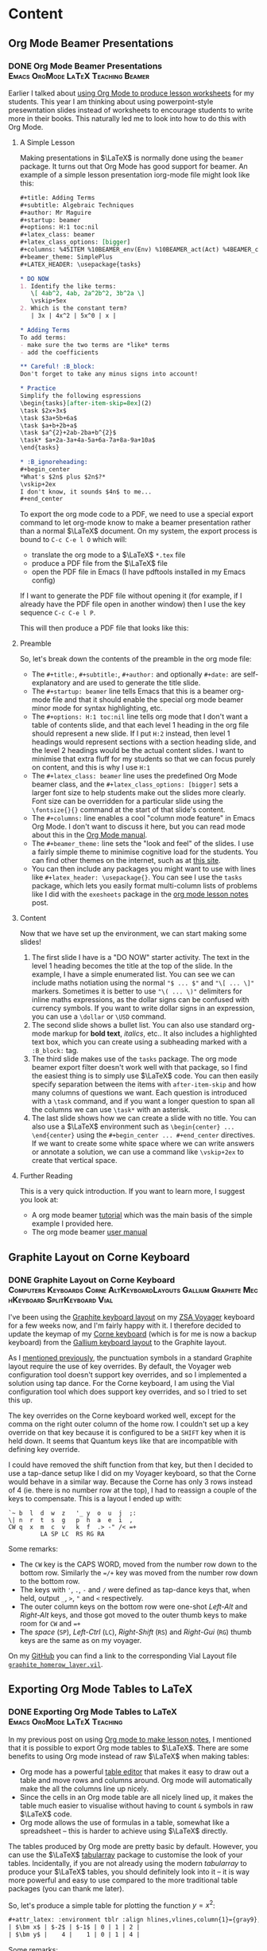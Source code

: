 #+hugo_base_dir: ../
#+hugo_level_offset: 1
#+seq_todo: TODO DONE
#+startup: indent
#+hugo_weight: auto
#+hugo_auto_set_lastmod: t
#+hugo_paired_shortcodes: admonition
#+hugo_front_matter_key_replace: description>featuredImage
#+author:
#+hugo_custom_front_matter: :author "Matt Maguire"
#+filetags: @Blog

* Content
** Org Mode Beamer Presentations
*** DONE Org Mode Beamer Presentations :Emacs:OrgMode:LaTeX:Teaching:Beamer:
:PROPERTIES:
:CUSTOM_ID: org-mode-beamer
:EXPORT_FILE_NAME: index
:EXPORT_HUGO_BUNDLE: 20250220_org-mode-beamer
:EXPORT_DATE: 2025-02-20
:END:
Earlier I talked about [[#orgmode-lesson-notes][using Org Mode to produce lesson worksheets]] for my students. This year I am thinking about using powerpoint-style presewntation slides instead of worksheets to encourage students to write more in their books. This naturally led me to look into how to do this with Org Mode.

**** A Simple Lesson
Making presentations in $\LaTeX$ is normally done using the =beamer= package. It turns out that Org Mode has good support for beamer. An example of a simple lesson presentation iorg-mode file might look like this:

#+begin_src org
,#+title: Adding Terms
,#+subtitle: Algebraic Techniques
,#+author: Mr Maguire
,#+startup: beamer
,#+options: H:1 toc:nil
,#+latex_class: beamer
,#+latex_class_options: [bigger]
,#+columns: %45ITEM %10BEAMER_env(Env) %10BEAMER_act(Act) %4BEAMER_col(Col) %8BEAMER_opt(Opt)
,#+beamer_theme: SimplePlus
,#+LATEX_HEADER: \usepackage{tasks}

,* DO NOW
1. Identify the like terms:
   \[ 4ab^2, 4ab, 2a^2b^2, 3b^2a \]
   \vskip+5ex
2. Which is the constant term?
   | 3x | 4x^2 | 5x^0 | x |

,* Adding Terms
To add terms:
- make sure the two terms are *like* terms
- add the coefficients

,** Careful! :B_block:
Don't forget to take any minus signs into account!

,* Practice
Simplify the following espressions
\begin{tasks}[after-item-skip=8ex](2)
\task $2x+3x$
\task $3a+5b+6a$
\task $a+b+2b+a$
\task $a^{2}+2ab-2ba+b^{2}$
\task* $a+2a-3a+4a-5a+6a-7a+8a-9a+10a$
\end{tasks}

,* :B_ignoreheading:
,#+begin_center
*What's $2n$ plus $2n$?*
\vskip+2ex
I don't know, it sounds $4n$ to me...
,#+end_center

#+end_src

To export the org mode code to a PDF, we need to use a special export command to let org-mode know to make a beamer presentation rather than a normal $\LaTeX$ document. On my system, the export process is bound to =C-c C-e l O= which will:
- translate the org mode to a $\LaTeX$ =*.tex= file
- produce a PDF file from the $\LaTeX$ file
- open the PDF file in Emacs (I have pdftools installed in my Emacs config)

If I want to generate the PDF file without opening it (for example, if I already have the PDF file open in another window) then I use the key sequence =C-c C-e l P=.

This will then produce a PDF file that looks like this:

#+hugo: {{< embed-pdf url="20250220_beamer-lesson.pdf" >}}

**** Preamble
So, let's break down the contents of the preamble in the org mode file:
- The =#+title:=, =#+subtitle:=, =#+author:= and optionally =#+date:= are self-explanatory and are used to generate the title slide.
- The =#+startup: beamer= line tells Emacs that this is a beamer org-mode file and that it should enable the special org mode beamer minor mode for syntax highlighting, etc.
- The =#+options: H:1 toc:nil= line tells org mode that I don't want a table of contents slide, and that each level 1 heading in the org file should represent a new slide. If I put =H:2= instead, then level 1 headings would represent sections with a section heading slide, and the level 2 headings would be the actual content slides. I want to minimise that extra fluff for my students so that we can focus purely on content, and this is why I use =H:1=
- The =#+latex_class: beamer= line uses the predefined Org Mode beamer class, and the =#+latex_class_options: [bigger]= sets a larger font size to help students make out the slides more clearly. Font size can be overridden for a particular slide using the =\fontsize{}{}= command at the start of that slide's content.
- The =#+columns:= line enables a cool "column mode feature" in Emacs Org Mode. I don't want to discuss it here, but you can read mode about this in the [[https://orgmode.org/manual/Column-View.html][Org Mode manual]].
- The =#+beamer_theme:= line sets the "look and feel" of the slides. I use a fairly simple theme to minimise cognitive load for the students. You can find other themes on the internet, such as at [[https://latex-beamer.com/tutorials/beamer-themes/][this site]].
- You can then include any packages you might want to use with lines like =#+latex_header: \usepackage{}=. You can see I use the =tasks= package, which lets you easily format multi-column lists of problems like I did with the =exesheets= package in the [[#orgmode-lesson-notes][org mode lesson notes]] post.
**** Content
Now that we have set up the environment, we can start making some slides!
1. The first slide I have is a "DO NOW" starter activity. The text in the level 1 heading becomes the title at the top of the slide. In the example, I have a simple enumerated list. You can see we can include maths notiation using the normal ="$ ... $"= and ="\[ ... \]"= markers. Sometimes it is better to use ="\( ... \)"= delimiters for inline maths expressions, as the dollar signs can be confused with currency symbols. If you want to write dollar signs in an expression, you can use a =\dollar= or =\USD= command.
2. The second slide shows a bullet list. You can also use standard org-mode markup for *bold text*, /italics/, etc.. It also includes a highlighted text box, which you can create using a subheading marked with a =:B_block:= tag.
3. The third slide makes use of the =tasks= package. The org mode beamer export filter doesn't work well with that package, so I find the easiest thing is to simply use $\LaTeX$ code. You can then easily specify separation between the items with =after-item-skip= and how many columns of questions we want. Each question is introduced with a =\task= command, and if you want a longer question to span all the columns we can use =\task*= with an asterisk.
4. The last slide shows how we can create a slide with no title. You can also use a $\LaTeX$ environment such as =\begin{center} ... \end{center}= using the =#+begin_center ... #+end_center= directives. If we want to create some white space where we can write answers or annotate a solution, we can use a command like =\vskip+2ex= to create that vertical space.

**** Further Reading
This is a very quick introduction. If you want to learn more, I suggest you look at:
- A org mode beamer [[https://orgmode.org/worg/exporters/beamer/tutorial.html][tutorial]] which was the main basis of the simple example I provided here.
- The org mode beamer [[https://orgmode.org/manual/Beamer-Export.html][user manual]]

** Graphite Layout on Corne Keyboard
*** DONE Graphite Layout on Corne Keyboard :Computers:Keyboards:Corne:AltKeyboardLayouts:Gallium:Graphite:MechKeyboard:SplitKeyboard:Vial:
:PROPERTIES:
:CUSTOM_ID: graphite-layout-corne
:EXPORT_FILE_NAME: index
:EXPORT_HUGO_BUNDLE: 20250120_graphite-layout-corne
:EXPORT_DATE: 2025-01-20
:EXPORT_DESCRIPTION: 20250120_vial-graphite.png
:END:

I've been using the [[#graphite-keyboard-layout][Graphite keyboard layout]] on my [[#zsa-voyager-has-arrived][ZSA Voyager]] keyboard for a few weeks now, and I'm fairly happy with it. I therefore decided to update the keymap of my [[#corne-v4][Corne keyboard]] (which is for me is now a backup keyboard) from the [[#gallium-keyboard-layout][Gallium keyboard layout]] to the Graphite layout.

As I [[#update-gallium-keyboard-layout][mentioned previously]], the punctuation symbols in a standard Graphite layout require the use of key overrides. By default, the Voyager web configuration tool doesn't support key overrides, and so I implemented a solution using tap dance. For the Corne keyboard, I am using the Vial configuration tool which does support key overrides, and so I tried to set this up.

The key overrides on the Corne keyboard worked well, except for the comma on the right outer column of the home row. I couldn't set up a key override on that key because it is configured to be a =SHIFT= key when it is held down. It seems that Quantum keys like that are incompatible with defining key override.

I could have removed the shift function from that key, but then I decided to use a tap-dance setup like I did on my Voyager keyboard, so that the Corne would behave in a similar way. Because the Corne has only 3 rows instead of 4 (ie. there is no number row at the top), I had to reassign a couple of the keys to compensate. This is a layout I ended up with:

#+begin_example
`~ b  l  d  w  z   '_ y  o  u  j  ;:
\| n  r  t  s  g   p  h  a  e  i  ,
CW q  x  m  c  v   k  f  .> -" /< =+
         LA SP LC  RS RG RA
#+end_example

Some remarks:
- The =CW= key is the CAPS WORD, moved from the number row down to the bottom row. Similarly the ==/+= key was moved from the number row down to the bottom row.
- The keys with ='=, =.=, =-= and =/= were defined as tap-dance keys that, when held, output =_=, =>=, ="= and =<= respectively.
- The outer column keys on the bottom row were one-shot /Left-Alt/ and /Right-Alt/ keys, and those got moved to the outer thumb keys to make room for =CW= and ==+=
- The /space/ (=SP=), /Left-Ctrl/ (=LC=), /Right-Shift/ (=RS=) and /Right-Gui/ (=RG=) thumb keys are the same as on my voyager.

On my [[https://github.com/matt-maguire/kbd_firmware/tree/custom/keyboards/crkbd/vial-kb][GitHub]] you can find a link to the corresponding Vial Layout file [[https://github.com/matt-maguire/kbd_firmware/blob/custom/keyboards/crkbd/vial-kb/graphite_homerow_layer.vil][=graphite_homerow_layer.vil=]].

** Exporting Org Mode Tables to LaTeX
*** DONE Exporting Org Mode Tables to LaTeX :Emacs:OrgMode:LaTeX:Teaching:
:PROPERTIES:
:CUSTOM_ID: orgmode-tables
:EXPORT_FILE_NAME: index
:EXPORT_HUGO_BUNDLE: 20250117_orgmode-tables
:EXPORT_DATE: 2025-01-17
:END:

In my previous post on using [[#orgmode-lesson-notes][Org mode to make lesson notes]], I mentioned that it is possible to export Org mode tables to $\LaTeX$. There are some benefits to using Org mode instead of raw $\LaTeX$ when making tables:
- Org mode has a powerful [[https://orgmode.org/manual/Built_002din-Table-Editor.html][table editor]] that makes it easy to draw out a table and move rows and columns around. Org mode will automatically make the all the columns line up nicely.
- Since the cells in an Org mode table are all nicely lined up, it makes the table much easier to visualise without having to count =&= symbols in raw $\LaTeX$ code.
- Org mode allows the use of formulas in a table, somewhat like a spreadsheet -- this is harder to achieve using $\LaTeX$ directly.

The tables produced by Org mode are pretty basic by default. However, you can use the $\LaTeX$ [[https://ctan.org/pkg/tabularray][tabularray]] package to customise the look of your tables. Incidentally, if you are not already using the modern /tabularray/ to produce your $\LaTeX$ tables, you should definitely look into it -- it is way more powerful and easy to use compared to the more traditional table packages (you can thank me later).

So, let's produce a simple table for plotting the function $y=x^2$:

#+begin_src org
#+attr_latex: :environment tblr :align hlines,vlines,column{1}={gray9},column{2-Z}={r}
| $\bm x$ | $-2$ | $-1$ | 0 | 1 | 2 |
| $\bm y$ |    4 |    1 | 0 | 1 | 4 |
#+end_src

Some remarks:
- the =#+attr_latex:= line immediately preceeding the table tells Org mode to customise the $\LaTeX$ code for the table.
  - The =:environment= attribute tells Org mode to use tabularray's /tblr/ table environment instead of the $\LaTeX$ default table environment.
  - The =:align= attribute allows us to specify the parameters that the /tblr/ environment is expecting. You can see here I've asked for horizintal and vertical lines; I want the first column containing my variable names $x$ and $y$ to be shaded grey, and I want my numbers to be right-justified.
- I've used =$= signs around the variable names and the negative numbers so that they get rendered correctly. I also used the =\bm= from the $\LaTeX$ [[https://ctan.org/pkg/bm][bm package]] to have the variable names bold.

This will produce a table that looks like this:

[[file:20250117_table1.png]]

Sometimes you want to leave certain cells in the table blank, and leave enough space for students to write their own values into the table. This is easy using the /tblr/ environment:

#+begin_src org
#+attr_latex: :environment tblr
#+attr_latex: :align hlines,vlines,row{2}={15mm},column{1}={gray9},column{2-Z}={20mm,c}
| $\bm x$ | $-2$ | $-1$ | 0 | 1 | 2 |
| $\bm y$ |      |      |   |   |   |
#+end_src

- here I put the =:environment= and =:align= attributes on separate lines, just to show that this is an option.
- I've specified that the second row should be 15mm high
- I specified that columns $2$ through $Z$ should be $20$\,mm wide. The $Z$ has a special meaning when specifying rows and columns in a /tblr/ environment -- it refers to the last row or column. This means I don't need to adjust the range specification if I add and remove columns.

If we then export to PDF, the table will look like this:

[[file:20250117_table2.png]]

As I said before, /tblr/ is a convenient modern way to specify $\LaTeX$ tables, and it is a very powerful package. For more information about what it can do, check out the /tabularray/ [[https://mirror.aarnet.edu.au/pub/CTAN/macros/latex/contrib/tabularray/tabularray.pdf][documentation]].

** Using Org Mode for Lesson Notes
*** DONE Using Org Mode / LaTeX for Lesson Notes :Emacs:OrgMode:LaTeX:Teaching:
:PROPERTIES:
:CUSTOM_ID: orgmode-lesson-notes
:EXPORT_FILE_NAME: index
:EXPORT_HUGO_BUNDLE: 20250105_orgmode-lesson-notes
:EXPORT_DATE: 2025-01-06
:EXPORT_DESCRIPTION: 20250105_orgmode-banner.webp
:END:

Over the past year, I have been using $\LaTeX$ together with Emacs to produce lesson notes for some of my classes. One reason I went with Emacs instead of TeX Studio and the like was that Emacs provided a lot of shortcuts and completion features. I was finding though that $\LaTeX$ documents can sometimes become a bit verbose, which made me wonder about ways to make it easier to navigate the documents.

The other thing I was experimenting with last year was Emacs' Org Mode. This is a text "markdown" language that lets you structure your documents with headings that can be expanded and collapsed, so that you can quickly navigate documents, hide unneeded detail and focus on what's important in the here-and-now. The articles in this blog website are all written in Org Mode, and are then exported and pushed to the web. I was wondering whether Org Mode might allow me to more easily navigate the $\LaTeX$ lesson notes that I have been producing and generate PDF documents for printing.

**** The Case for Org Mode
A bit of research revealed that Org Mode text files can indeed be exported to $\LaTeX$ that can then be used to generate nice PDF documents. Org Mode is $\LaTeX$-aware, so that if you need to fall back on $\LaTeX$ features that go beyond what the simple Org Mode document format can handle, you can easily include necessary snippets of $\LaTeX$ code. The Babel feature of Org Mode also allows you to embed code and content produced by other programming languages such as Gnuplot, Python and Lisp. The simplicity of Org Mode's markdown language, its ability to manage complexity through its outlining mode and the flexibility in integrating other programming languages makes for a compelling case in producing maths-based content.

Another option I looked at was [[https://typst.app/][Typst]], a newer markdown-based solution for writing technical documnents. The basic markdown compiler is open-source and can be installed for free on your computer, but the full web-based service is a commercial offering. While the markdown language looks nice, the tool is not as mature as $\LaTeX$/TiKZ, and there would be something of a learning curve to get across [[https://github.com/johannes-wolf/cetz][CetZ]], which is Typst's answer to $\LaTeX$'s [[https://tikz.net/][TiKZ]] graphics package. Given that I am already using $\LaTeX$ and Org Mode in spearate spheres of my work, I decided that it makes sense to combine these two tools.

**** Setting Up Org Mode to Use $\LaTeX$'s /exesheet/ class

The $\LaTeX$ documents I have been using are based on the $\LaTeX$ [[https://ctan.org/pkg/exesheet][exesheet]] package. This allows me to easily typeset groups of problems either in single or multi-column mode. By default Org Mode uses the $\LaTeX$ /article/ document class, so the first step was to see if I could get Org Mode to use the /exesheet/ class and its associated features. The approach I used is described in the following useful video:

#+hugo: {{< youtube 0qHloGTT8XE >}}

The creator of that video posted the the associated resources [[https://jakebox.github.io/youtube/org_latex_video.html][here]].

According to that video, the first step was to set up a custom class so Org Mode could recognise the /exesheet/ package. I therefore added the following code to my Doom Emacs /config.el/ file:

#+begin_src elisp
(after! ox-latex
(add-to-list 'org-latex-classes
             '("org-exesheet"
               "\\documentclass{exesheet}
           [NO-DEFAULT-PACKAGES]
           [PACKAGES]
           [EXTRA]"
               ("\\section{%s}" . "\\section*{%s}")
               ("\\subsection{%s}" . "\\subsection*{%s}")
               ("\\subsubsection{%s}" . "\\subsubsection*{%s}")
               ("\\paragraph{%s}" . "\\paragraph*{%s}")
               ("\\subparagraph{%s}" . "\\subparagraph*{%s}"))))

(after! ox
  (require 'ox-extra)
  (ox-extras-activate '(ignore-headlines)))
#+end_src

The ~after!~ macros make sure that Doom emacs runs the configuration code at the appropriate time during start-up. The first one defines the custom document class that refers to the $\LaTeX$ exesheet package. The second one enables an extended feature that allows me use an Org Mode heading purely to structure my document and hide detail without creating a corresponding section heading in the final document.

The next step was to create a set-up file that includes a common set of preamble to declare packages and define macros that should be available to all my lesson note documents. I created a file called ~lesson-preamble.org~. Some highlights from that file:

#+begin_src
,#+LATEX_CLASS: org-exesheet
,#+LATEX_CLASS_OPTIONS: [12pt,a4paper,marginwidth=unset]
,#+OPTIONS: toc:nil
,#+LATEX_HEADER: \usepackage{amssymb} % Access to extra math symbols
,#+LATEX_HEADER: \usepackage{amsmath} % Access to extra math symbols
,#+LATEX_HEADER: \usepackage{diffcoeff}
...
#+end_src

The first line refers to the custom class I defined in my ~config.el~ Emacs configuration, and the second line sets up the page settings (eg. In Australia we normally use A4 size paper). The third line disables the generation of a table of contents, and then I list out the $\LaTeX$ packages that my lesson notes typically rely on.

After the packages, I then have some macro definitions:

#+begin_src
,#+LATEX_HEADER: \geometry{margin=1.5cm}
,#+LATEX_HEADER: \newcommand{\cloze}[1]{\underline{\hspace*{#1}}}
,#+LATEX_HEADER: \newcommand{\notes}[3][\empty]{%
,#+LATEX_HEADER:     \noindent\ifthenelse{\equal{#1}{\empty}}
,#+LATEX_HEADER:             {\\}
,#+LATEX_HEADER:             {\vspace{#1}\\}
,#+LATEX_HEADER:     \foreach \n in {1,...,#2}{%
,#+LATEX_HEADER:         \ifthenelse{\equal{#1}{\empty}}
,#+LATEX_HEADER:             {\rule{#3}{0.5pt}\\}
,#+LATEX_HEADER:             {\rule{#3}{0.5pt}\vspace{#1}\\}
,#+LATEX_HEADER:         }
,#+LATEX_HEADER: }
#+end_src

-   I set the margins to make better use of the available space on the worksheet (line 1).
-   The ~cloze~ macro (line 3) lets me easily create an underlined blank space for students to fill in during the lesson.
-   The ~notes~ macro (lines 5-14) allows me to create a set of lines for students to write their working out. I tend not to use this much, preferring to just leave some blank space for students to draw and write in as they wish.

**** Let's Make a Lesson!
Now that we've done the set-up, let's put together some lesson notes. The first thing is to create a file ending in ~.org~ and refer to the setup file we just made:

#+begin_src
,#+SETUPFILE: lesson-preamble.org
#+end_src

***** Title and Lesson Intentions
We will now create a Org section to display the lesson title and learning intentions:

#+begin_src org
,* Header :ignore:
,#+latex: \begin{center}\textsc{
  Y12 Advanced Topic 1: Differential Calculus \\
  Lesson 1: Introduction to Differentiation
,#+latex: }\end{center}\begin{small}\begin{singlespacing}\begin{tcolorbox}[fonttitle=\bfseries,title=\textbf{Learning intentions:}]

Students will:
,#+attr_latex: :options [itemsep=0pt]
- Revise the foundations of Indices, including index laws involving negative indices
- Revise fractional indices.

/Textbook Reference: Y11 Canbridge Advanced Ex. 7A, 7B/
,#+latex: \end{tcolorbox}\end{singlespacing}\end{small}
#+end_src

- In line 1, I use the tag ~:ignore:~ to supress the creation of a $\LaTeX$ ~\section~ header. While Org Mode headings will normally create sections and subsections in your document, this particular Org Mode heading is just there for organisational purposes, so that I can fold up and hide away this beginning part of the document and make it easier to navigate straight to the section(s) that I am currently working on.

- lines 2 and 5 output some $\LaTeX$ code to make the heading in lines 3 and 4 be printed in small caps and nicely centered. It also sets up a nice $\LaTeX$ ~tcolorbox~ to highlight the lesson intentions. The ~#+latex:~ lets you insert arbitrary lines of $\LaTeX$ code into the final document if you want to achieve effects not easily realised through the standard Org Mode structures.

  Technically, the ~tex and latex output logo math modetex and latex output logo math mode#+latex:~ is not required, because if Org Mode detects any $\LaTeX$ code in your document, it should automatically deal with in. In my Emacs theme though, the ~#~ at the front causes the line to be rendered in a dark grey font so that it fades into the background and doesn't distract so much from the "real" content.

- Next in lines 7-10, we define the learning intentions. We create a list in Org Mode, simply use a bullet character such as ~-~, ~+~ or ~*~ (that last one needs to be preceeded with white space so it is not interpreted as an Org Mode heading). On line 8 you see the ~#+attr_latex:~ directive which allows you to modify the $\LaTeX$ environment that follows, this this case an ~itemize~ bullet list. In this example, I decrease the separation between the bullet list items to make the list more compact. This technique can be used to tweak the appearance of other environments throughout the document.

- On line 12 I give a textbook reference that I normally highlight using italics, which in Org Mode is achieve by bracketing the text with ~/~ symbols (much nicer than writing ~\emph{italic text}~, isn't it?).

***** Warm up/Do Now
Most teachers understand the benefit of giving students something to get started on as soon as they sit down, the so-called "Do Now" activity. It not only helps students transition into the lesson; it also allows for some "formative assessment" to determine how well the students understand the previously-covered material.

I like to put the "Do Now" activity on the front page in a box. So, let's write a heading and give the student some warm-up exercises to do.

#+begin_src org
,* Warm-Up
,#+attr_latex: :options [colback=white]
,#+begin_tcolorbox
1. The inverse operation to *differentiation* is \cloze{3cm}
   \tcbline

2. For each of the following equations, find $\diff{y}{x}$

   ,#+attr_latex: :options [itemsep=2.8cm,after=\vspace{2cm}]
   1. $y=x^2$
   1. $y=\sin x$
   \tcbline

3. Differentiate the following:

   ,#+attr_latex: :environment tablenuma :options [after-item-skip=2.8cm,after-skip=2cm](2)
   1. $y=\cos(x)$
   2. $f(x)=\tan x$
   3. $g=\frac{1}{x^2}$
   4. $y=e^{\sin x}$
   ,#+latex: ~
,#+end_tcolorbox

#+end_src

- Line 1 contains an Org Mode header that will create a new section in the document (since there is no ~:ignore:~ tag).
- Next I create a ~tcolorbox~ around the warm-up exercises, not by typing $\LaTeX$ code directly, but by bracketing the content with a ~#+begin_tcolorbox ... #+end_tcolorbox~ pair. This is a general technique you can use to insert a $\LaTeX$ environment into your document, by typing ~#+begin_<environment>/ ... #+end_<environment>~, where ~<environment>~ is the name of the $\LaTeX$ environment you want to use.

  By default, a ~tcolorbox~ has a grey background. To supress that, you need to provide some options to the environment. That is of course done using the previously mentioned ~#+attr_latex:~ directive. You can see that line 2 sends the ~tcolorbox~ an option to make its background white.

- Line 4, I ask the first question, using a stock-standard numbered list. I use the ~\cloze{}~ macro I defined earlier to give the students an underlined writing space to fill it -- just specify the length of the line in the curly braces.

- Line 7 contains the next question, which consists of some sub-questions. If I want to write any inline maths notiation, I enclose it in ~$ ... $~ symbols just like in regular $\LaTeX$. If you have currency in your text, this can cause problems, so an alternative is to use ~\( ... \)~.

  To separate this question form the next, I put a ~\tcbline~ separator (which you can prefix with a ~#+latex:~ directive if you choose). It is important to indent it properly so Org Mode doesn't think this is the end of the numbered list.

- Next I want to list out the subparts to the question. I start a new numbered list that is indented. Here I used ~1.~ to indicate a list item, but it doesn't really matter what number you write here. In the output, the indented items will be written with letters (a), (b), (c) etc.. You may notice I even doubled up on the number ~1.~ -- it doesn't matter, $\LaTeX$ will take care for the correct numbering.

  Students will need space to write their answers, so at the start of the list I include a ~#+attr_latex:~ directive where I set the spacing between list items using ~itemsep=2cm~.

- For the final question, I show you a special list environment provided by the ~exesheet~ package: the ~tablenuma~ list. This allows you to set your problems using multiple columns, great for many short questions that don't need to take up a whole line.

  I again use an Org Mode numbered list, but I need to tell Org Mode to use the ~tablenuma~ environment by specifying ~:environment tablenuma~ parameter. Again, I want to give the students some writing space. However, this environment doesn't use ~itemsep~; instead it uses ~after-item-skip~ to put space between items and ~after-skip~ to put space at the end of the list.

  One problem with ~after-skip~ is that if you don't continue with a normal paragraph, the space at the end gets "swallowed up" by $\LaTeX$. A hack you can use is to put an invisible white space at the end using the ~#+latex: ~~ like I did in line 21.

***** Lesson Body
Now we can get to the meat of the lesson.

#+begin_src org
\newpage

,* Differentiation Rules
To differentiate a combination of functions, we have a number of rules.

,** Product Rule
To differentiate the product of functions $y=u(x) \times v(x)$, use the product rule:
\[y = u'v + uv'\]

\exe Differentiate $y=x \sin x$
\vspace{3cm}

,* Gradients
To calculate a gradient:

\begin{tikzpicture}
  \begin{axis}[
    minor tick num=0,
    axis x line=middle, axis y line=middle,
    xlabel=$x$,ylabel=$y$,
    xmin=-2, xmax=5, ymin=-2, ymax=5,
    xtick=\empty,
    extra x ticks={1,3},
    extra x tick labels={$x_1$,$x_2$},
    ytick=\empty,
    extra y ticks={1.8,3.4},
    extra y tick labels={$y_1$,$y_2$},
    ]
    \addplot [mark=none,domain=-0.5:4] {1+0.8*x};
    \addplot [mark=*] plot [
    error bars/.cd,
    y dir=minus,y fixed relative=1,
    x dir=minus, x fixed relative=1,
    error bar style={dotted},
    ] coordinates {(1,1.8) (3,3.4)};
    \draw (axis cs:3,3.4) |- (axis cs:1,1.8) node at (axis cs:2,1.5) {$x_2-x_1$} node at (axis cs:3.8,2.6) {$y_2-y_1$};
  \end{axis}
\end{tikzpicture}

,#+attr_latex: :options [fonttitle=\bfseries,title={Gradient Formula}]
,#+begin_tcolorbox
To find the gradient:
  \begin{align*}
    \text{Gradient} &= \frac{\text{rise}}{\text{run}} \\
                    &= \frac{y_2-y_1}{x_2-x_1}
  \end{align*}
,#+end_tcolorbox

\exe Find the gradient of the line segment joining the points $P(1,2)$ and $Q(3,4)$
\vspace{1cm}
#+end_src

Here you see the Org Mode headings being translated to the different sections and subsections, and we can "fold away" any detail we don't want to see.
- We start on a fresh page using ~\newpage~

- We use Org Mode headings to add in new sections/subsections of the lesson, and we can use Org Mode's visibility cycling (~<TAB>~ key) to hide sections.

- I have used the ~exesheet~ command "~\exe~" to introduce an example that I want to work through with the students. By default the numbering of the ~\exe~ examples/exercises is global across the whole document.

- I've included a TikZ diagram, just to show how you can freely insert $\LaTeX$ code as needed.

***** Set Some Classwork/Homework

Finally, you might want to set the students some exercises from the textbook.

#+begin_src org
,* Classwork/Homework
,#+begin_tcolorbox
Year 12 Awesome Maths Textbook
- Ex. 13A Q2-11, 14, 15.
,#+end_tcolorbox
#+end_src

**** Export to PDF

Now that we have written up our lesson notes, we can export to LaTeX/PDF. To make a PDF file, I might type something like ~C-c C-e l p~, and I will get a PDF lookin something like this.

#+hugo: {{< embed-pdf url="20250105_example-lesson.pdf" >}}

**** Final Thoughts
The examples I gave were heavy in LaTeX code because I wanted to showcase the sorts of things that could be done when exporting from Org Mode. Overall, the collapsible headings in Org Mode make it easy to find your way around a complicated document, and it is possible to add even more Org Mode headings with the ~:ignore:~ tag if you want to make certain parts of the document collapsible.

I didn't show any examples of tables. Org Mode has a powerful table editor which makes tables much easier to produce and manage, and if you want to customise the look of a table, you can use the ~#+attr_latex:~ directive to tell Org Mode to use the powerful ~tblr~ package that all $\LaTeX$ users should learn about if they haven't already.

One thing I would like to explore further is the embedding of code to generate content -- for example, to produce tables of $z$-values programatically.

** Graphite Keyboard Layout
*** DONE Graphite Keyboard Layout :Computers:Keyboards:AltKeyboardLayouts:MechKeyboard:SplitKeyboard:Gallium:Graphite:
:PROPERTIES:
:CUSTOM_ID: graphite-keyboard-layout
:EXPORT_FILE_NAME: index
:EXPORT_HUGO_BUNDLE: 20241229_graphite-keyboard-layout
:EXPORT_DATE: 2024-12-29
:EXPORT_DESCRIPTION: 20241229-graphite_layout.png
:END:
I've been using the [[#update-gallium-keyboard-layout][Gallium keyboard layout]] for a couple of months now, and I'm pretty happy with it for typing letters. However, I've been curious whether I could do any better in terms of punctuation. This has led me to investigate the Graphite layout to see what I might be missing out on.
#+hugo: more

**** Why I Care
The Graphite layout is very similar to Gallium, but has some optimisations concerning punctuation. I've been keen to try it out, but something has been holding me back. To understand, let's take a look at Graphite mapped to a $6 \times 4$ split keyboard like the ZSA Voyager:

#+begin_example
  ! @ # $ %  ^ & * ( ) +
~ B L D W Z  _ F O U J :
| N R T S G  Y H A E I ?
  Q X M C V  K P > " <

  1 2 3 4 5  6 7 8 9 0 =
` b l d w z  ' f o u j ;
\ n r t s g  y h a e i ,
  q x m c v  k p . - /
#+end_example

The top four rows show the shifted versions of the keys, whereas the bottom four rows shows the regular unshifed layout.
Some things to note are that some of the shifted punctuation keys are different to what you normally get on a standard keyboard layout. For example,
- a shifted hyphen (-) gives a double quote (~"~), not an underscore (~_~).
- a shifted apostrophe (~'~) gives an underscore (~_~), not a double quote (~"~)
- a shifted slash (~/~) gives a less-than sign (~<~), not a question mark (~?~)

There are also a couple of other tweaks that interested me, such as moving the ~C~ and ~V~ to the more easily reachable bottom row, and putting ~D~, ~W~ and ~:~ (from my Symbol layer) closer together for some more convenient Vim shortcuts.

The creator of the Gallium layout explains in the [[https://github.com/rdavison/graphite-layout][Graphite GitHub Repository]] the rationale behind splitting the normal association between shifted and unshifted punctuation characters, but in short it comes down to avoiding some common Single Finger Bigrams (SFBs) involving punctuation characters. It sounds great in theory, but can create some difficulties in the implementation. While I had no problems to implement this layout on my Corne keyboard running Vial/QMK, it was a different story for my ZSA Voyager which has become my daily driver.

The issue was that keyboards don't send characters; they send scancodes. If for example you press ~shift~ and ~/~, the keyboard will send the scancodes for those two keys. It is then up to the keyboard logic in your computer's operating system to put those two scancodes together and make the decision to send a ~?~ character to the running application -- the keyboard gets no say in this.

So, if you want this logic to be handled by your keyboard so that when you press ~shift~ and ~/~ your application sees a ~<~ character, your keyboard needs to detect when you press ~shift~ and ~/~, and then 'lie' to your computer by sending the scancodes for the ~shift~ and ~,~ (comma) keys so that the OS sends your application a ~<~ character. The feature in QMK which allows your keyboard to lie in such a manner is called [[https://docs.qmk.fm/features/key_overrides][Key Overrides]]. This feature is easily configured on a keyboard running QMK Vial (like my Corne), but it is unfortunately not supported by ZSA's Oryx web configutation tool. I wanted to keep all my keyboard layouts as consistent as possible, and I wanted to continue using the Oryx configuration tool, so I was hesitant to move to Graphite. However, a small ray of hope soon arrived in my email inbox...

**** A Glimmer of Hope from ZSA
As a ZSA customer, I receive from them a regular newsletter from them, which led me to an article with the title "[[https://blog.zsa.io/oryx-custom-qmk-features/][Using a DIY tool to add custom features to your Oryx layout]]". This sounded just like what I was waiting for!

The concept is that you maintain the majority of your layout using the Oryx web configutator. However, if you want to enable an additional "unsupported" feature -- like, say, key overrides -- you take the QMK code generated by Oryx and merge in your desired changes into the keymap code. The author of the article provides instructions and scripts that help to automate this process. I had previously built custom QMK firmware for my Corne keyboards with no issues, so I was keen to give this a try.

I followed the instructions in the article and soon had a customised build of my Oryx layout with the required key overrides enabled and configured. I flashed the new firmware to my Voyager, and it sprung back to life... until I pressed a key, that is. The keyboard froze! The firmware would initiase, but it would crash as soon as I tried to type something. I experimented, thinking I may have messed up the key override code, but it would crash even when I didn't make any changes to the base Oryx code. There could be an issue with the build scripts/tools supplied by the author of the article, but I didn't have time to try to debug it and instead decided to stick with the Gallium layout that was already serving me quite well.

**** A New Way Forward (aka "Tap Dancing" around the problem)
I continued to use my Gallium layout, writing lesson notes for my students in $\LaTeX$, and I wondered how the Graphite layout would perhaps make it easier to type all that $\LaTeX$ code. A new idea started to form: what if, instead of messing around with shifted punctuation, I used the "tap dance" feature to implement the required key mappings for my punctuation? This would be similar to the "Auto Caps" feature where you hold down a key to get its shifted version. Tap-dance has the flexibility to output whatever scancode(s) you like when you hold down a key. An added benefit is that I can still use the

This was very easy to implement using the Oryx tool, and doesn't require the use of and unsupported/untested features that could mess with the stability of my keyboard. I applied the needed changes to my Oryx layout, and you can inspect it using the following [[https://configure.zsa.io/voyager/layouts/34PvY/latest/0][Oryx link]].

I'm going to perservere with this new layout for a while, and I'll report back here how it goes!

** Migrating my Blog from Wordpress to Org Mode
*** DONE Migrating my Blog from Wordpress to Org Mode :Emacs:OrgMode:Esperanto:Shavian:𐑖𐑱𐑝𐑾𐑯:
:PROPERTIES:
:EXPORT_FILE_NAME: index
:EXPORT_HUGO_BUNDLE: 20241226_org-mode-blog
:EXPORT_DATE: 2024-12-26
:EXPORT_HUGO_MENU:
:END:

Lately I have been using Org Mode with Emacs quite a bit to help get better organised at work and keep track of meetings. The next logical step was to migrate my blog away from Wordpress and integrate it into my Org Mode workflow.

The benefits are:
#+hugo: more
- not having to host and maintain a Wordpress instance on my home computer, the with security risks that that entails.
- a static website hosted on GitHub will generally load quicker, and is not dependent on a consumer-grade internet connection that goes down from time to time.
- since I am already using Org Mode/Emacs in my day-to-day work, it is convenient having a common format for all my notes, be they personal or for publication.

Now that I am on the Christmas break, I have had some time to investigate the various options, and I have settled on using ox-hugo to export my Org Mode blog posts and documents to a Hugo website using the ''KeepIt'' theme. This theme has some nice features such as $\KaTeX$ support for rendering maths equations and multi-lingual support for writing articles in other languages/scripts (such as Esperanto or the Shavian alphabet).

I've now reached the point where I think I can now decommission the Wordpress website, so let's see how we go!

If you feel like a bit of a chuckle, check out this video on the ubiquitousness of Emacs:

#+hugo: {{< youtube urcL86UpqZc >}}

*** DONE 𐑥𐑲𐑜𐑮𐑱𐑑𐑦𐑙 𐑥𐑲 𐑚𐑤𐑪𐑜 𐑓𐑮𐑪𐑥 ·𐑢𐑻𐑛𐑐𐑮𐑧𐑕 𐑑 ·𐑹𐑜 𐑥𐑴𐑛 :𐑰𐑥𐑨𐑒𐑕:𐑹𐑜𐑥𐑴𐑛:𐑧𐑕𐑐𐑼𐑭𐑯𐑑𐑴:𐑖𐑱𐑝𐑾𐑯:
:PROPERTIES:
:EXPORT_FILE_NAME: index.en-shaw.md
:EXPORT_HUGO_BUNDLE: 20241226_org-mode-blog
:EXPORT_DATE: 2024-12-26
:EXPORT_HUGO_MENU:
:END:

𐑤𐑱𐑑𐑤𐑦 𐑲 𐑣𐑨𐑝 𐑚𐑰𐑯 𐑿𐑟𐑦𐑙 ·𐑹𐑜 𐑥𐑴𐑛 𐑢𐑦𐑞 ·𐑰𐑥𐑨𐑒𐑕 𐑒𐑢𐑲𐑑 𐑩 𐑚𐑦𐑑 𐑑 𐑣𐑧𐑤𐑐 𐑜𐑧𐑑 𐑚𐑧𐑑𐑼 𐑹𐑜𐑨𐑯𐑲𐑟𐑛 𐑨𐑑 𐑐𐑻𐑒 𐑯 𐑒𐑰𐑐 𐑑𐑮𐑨𐑒 𐑝 𐑥𐑰𐑑𐑦𐑙𐑟. 𐑞 𐑯𐑧𐑒𐑕𐑑 𐑤𐑪𐑡𐑦𐑒𐑩𐑤 𐑕𐑑𐑧𐑐 𐑢𐑩𐑟 𐑑 𐑥𐑲𐑜𐑮𐑱𐑑 𐑥𐑲 𐑚𐑤𐑪𐑜 𐑩𐑢𐑱 𐑓𐑮𐑪𐑥 ·𐑢𐑻𐑛𐑐𐑮𐑧𐑕 𐑯 𐑦𐑯𐑑𐑩𐑜𐑮𐑱𐑑 𐑦𐑑 𐑦𐑯𐑑𐑵 𐑥𐑲 ·𐑹𐑜 𐑥𐑴𐑛 𐑢𐑻𐑒𐑓𐑤𐑴.

𐑞 𐑚𐑧𐑯𐑩𐑓𐑩𐑑𐑕 𐑸:
- 𐑯𐑪𐑑 𐑣𐑨𐑝𐑦𐑙 𐑑 𐑣𐑴𐑑𐑕 𐑯 𐑥𐑱𐑯𐑑𐑱𐑯 𐑩 ·𐑢𐑻𐑛𐑐𐑮𐑧𐑕 𐑦𐑯𐑕𐑑𐑩𐑯𐑕 𐑪𐑯 𐑥𐑲 𐑣𐑴𐑥 𐑒𐑪𐑥𐑐𐑿𐑑𐑼, 𐑢𐑦𐑞 𐑞 𐑕𐑧𐑒𐑿𐑮𐑩𐑑𐑦 𐑮𐑦𐑕𐑒𐑕 𐑞𐑨𐑑 𐑞𐑨𐑑 𐑧𐑯𐑑𐑲𐑤𐑟.
- 𐑩 𐑕𐑑𐑨𐑑𐑦𐑒 𐑢𐑧𐑚𐑕𐑲𐑑 𐑣𐑴𐑑𐑕𐑩𐑛 𐑪𐑯 ·𐑜𐑦𐑑𐑣𐑳𐑚 𐑢𐑦𐑤 𐑡𐑧𐑯𐑼𐑩𐑤𐑦 𐑤𐑴𐑛 𐑒𐑢𐑦𐑒𐑼, 𐑯 𐑦𐑑 𐑦𐑟 𐑯𐑪𐑑 𐑛𐑩𐑐𐑧𐑯𐑛𐑩𐑯𐑑 𐑪𐑯 𐑩 𐑒𐑪𐑯𐑕𐑿𐑥𐑼-𐑜𐑮𐑱𐑛 𐑦𐑯𐑑𐑼𐑯𐑧𐑑 𐑒𐑪𐑯𐑧𐑒𐑖𐑩𐑯 𐑞𐑨𐑑 𐑜𐑴𐑟 𐑛𐑬𐑯 𐑓𐑮𐑪𐑥 𐑑𐑲𐑥 𐑑 𐑑𐑲𐑥.
- 𐑕𐑦𐑯𐑕 𐑲 𐑨𐑥 𐑷𐑤𐑮𐑧𐑛𐑦 𐑿𐑟𐑦𐑙 ·𐑹𐑜 𐑥𐑴𐑛/𐑰𐑥𐑨𐑒𐑕 𐑦𐑯 𐑥𐑲 𐑛𐑱 𐑑 𐑛𐑲 𐑢𐑻𐑒, 𐑦𐑑 𐑦𐑟 𐑒𐑩𐑯𐑝𐑰𐑯𐑾𐑯𐑑 𐑣𐑨𐑝𐑦𐑙 𐑩 𐑒𐑪𐑥𐑩𐑯 𐑓𐑹𐑥𐑨𐑑 𐑓𐑹 𐑷𐑤 𐑥𐑲 𐑯𐑴𐑑𐑕, 𐑚𐑰 𐑞𐑲 𐑐𐑻𐑕𐑩𐑯𐑩𐑤 𐑹 𐑓𐑹 𐑐𐑳𐑚𐑤𐑦𐑒𐑱𐑖𐑩𐑯.

𐑯𐑬 𐑞𐑨𐑑 𐑲 𐑨𐑥 𐑪𐑯 𐑞 ·𐑒𐑮𐑦𐑕𐑥𐑩𐑕 𐑚𐑤𐑱𐑒, 𐑲 𐑣𐑨𐑝 𐑣𐑨𐑛 𐑕𐑳𐑥 𐑑𐑲𐑥 𐑑 𐑦𐑯𐑝𐑧𐑕𐑑𐑦𐑜𐑱𐑑 𐑞 𐑝𐑺𐑾𐑕 𐑪𐑐𐑖𐑩𐑯𐑟, 𐑯 𐑲 𐑣𐑨𐑝 𐑕𐑧𐑑𐑩𐑤𐑛 𐑪𐑯 𐑿𐑟𐑦𐑙 ·𐑪𐑒𐑕-𐑣𐑿𐑜𐑴 𐑑 𐑧𐑒𐑕𐑐𐑹𐑑 𐑥𐑲 ·𐑹𐑜 𐑥𐑴𐑛 𐑚𐑤𐑪𐑜 𐑐𐑴𐑑𐑕𐑑 𐑯 𐑛𐑪𐑒𐑿𐑥𐑩𐑯𐑑𐑕 𐑑 𐑩 ·𐑣𐑿𐑜𐑴 𐑢𐑧𐑚𐑕𐑲𐑑 𐑿𐑟𐑦𐑙 𐑞 ''𐑒𐑰𐑐𐑦𐑑'' 𐑔𐑰𐑥. 𐑞𐑦𐑕 𐑔𐑰𐑥 𐑣𐑨𐑟 𐑕𐑳𐑥 𐑯𐑲𐑕 𐑓𐑰𐑗𐑩𐑟 𐑕𐑳𐑗 𐑕𐑡 𐑨𐑟 ·𐑒𐑱𐑑𐑧𐑒 𐑕𐑩𐑐𐑹𐑑 𐑓𐑹 𐑮𐑧𐑯𐑛𐑼𐑦𐑙 𐑥𐑨𐑔𐑕 𐑰𐑒𐑐𐑱𐑠𐑩𐑯𐑟 𐑯 𐑥𐑳𐑤𐑑𐑦𐑤𐑦𐑯𐑜𐑐𐑩𐑤 𐑕𐑩𐑐𐑹𐑑 𐑓𐑹 𐑮𐑲𐑑𐑦𐑙 𐑸𐑑𐑦𐑒𐑩𐑤𐑟 𐑦𐑯 𐑳𐑞𐑼 𐑤𐑨𐑙𐑜𐑢𐑦𐑡𐑩𐑟/𐑕𐑒𐑮𐑦𐑓𐑑𐑕 (𐑕𐑳𐑗 𐑨𐑟 ·𐑧𐑕𐑐𐑼𐑭𐑯𐑑𐑴 𐑹 𐑞 𐑖𐑱𐑝𐑾𐑯 𐑨𐑚𐑓𐑩𐑚𐑧𐑑).

𐑲𐑝 𐑯𐑬 𐑮𐑰𐑗𐑑 𐑞 𐑐𐑶𐑯𐑑 𐑣𐑢𐑺 𐑲 𐑔𐑦𐑙𐑒 𐑲 𐑒𐑨𐑯 𐑛𐑰𐑒𐑩𐑥𐑦𐑖𐑩𐑯 𐑞 ·𐑢𐑻𐑛𐑐𐑮𐑧𐑕 𐑢𐑧𐑚𐑕𐑲𐑑, 𐑕𐑴 𐑤𐑧𐑑𐑕 𐑕𐑰 𐑣𐑬 𐑢𐑰 𐑜𐑴!

𐑦𐑓 𐑿 𐑓𐑰𐑤 𐑤𐑲𐑒 𐑩 𐑚𐑦𐑑 𐑝 𐑩 𐑗𐑳𐑒𐑩𐑤, 𐑗𐑧𐑒 𐑬𐑑 𐑞𐑦𐑕 𐑝𐑦𐑛𐑦𐑴 𐑪𐑯 𐑞 𐑿𐑚𐑦𐑒𐑢𐑦𐑑𐑩𐑕𐑯𐑩𐑕 𐑝 𐑰𐑥𐑨𐑒𐑕:

#+hugo: {{< youtube urcL86UpqZc >}}

*** DONE Migrating Blog from Wordpress to Org Mode :Emacs:OrgMode:Esperanto:Shavian:𐑖𐑱𐑝𐑾𐑯:
:PROPERTIES:
:EXPORT_FILE_NAME: index.eo.md
:EXPORT_HUGO_BUNDLE: 20241226_org-mode-blog
:EXPORT_DATE: 2024-12-26
:EXPORT_HUGO_MENU:
:END:

Lastatempe mi uzis sufiĉe ofte Org-reĝimon kun Emacs por pli bone organizi ĉe oficejo kaj spuri kunvenojn. La venonta logika paŝo estis migrigi mian blogon el Wordpress kaj integri ĝin en mian Org-reĝiman laborfluon.

La profitoj estas:
- ne plu devi gastisi kaj subteni Wordpress-an instancon ĉe mia hejma komputilo, kun la sekurecaj riskoj kiujn tio kunportas.
- statika retejo gastigita ĉe GitHub ĝenerale ŝarĝas pli rapide kaj ne dependas de konsumanta grado de interreta alliĝo kiu malfunkcias de tempo al tempo.
- pro tio ke mi jam uzadas Emacs/Org-reĝimon en mia ĉiutaga laboro, estas oportuna havi unuigitan formaton por ĉiuj miaj notoj, ĉu personaj aŭ ĉu por eldonado.

Pro tio ke okazas la kristnaska ferio, mi havas la tempon esplori la diversajn eblecojn, kaj mi alvenis al uzi ox-hugo-n por eksporti miajn Org-reĝimajn blogafiŝojn kaj dokumentojn al Hugo retejo bazite je la ''KeepIt'' retejtemo. Tiu temo posedas utilajn funkciojn kiel subteno de $\KaTeX$ por aperigi matematikajn ekvaciojn, kaj multlingva subteno por verki artikolojn per aliaj lingvoj/alfabetoj (kiel Esperanto aŭ la Ŝava alfabeto).

Mi nun atingis la tempopunkton kiam mi kredas ke mi povas malstarigi la Wordpress-an retejon, do ni vidu kiel mi faros!

Se vi volas ion por ridetigi vin, spektu la suban videon pri la ĉiel utila Emacs:

#+hugo: {{< youtube urcL86UpqZc >}}

** Updates to Gallium Keyboard Layout
*** DONE Updates to Gallium Keyboard Layout :Computers:Keyboards:AltKeyboardLayouts:MechKeyboard:SplitKeyboard:Gallium:Graphite:ISRT:Vial:
:PROPERTIES:
:CUSTOM_ID: update-gallium-keyboard-layout
:EXPORT_FILE_NAME: index
:EXPORT_HUGO_BUNDLE: 20241010_updates-to-gallium-keyboard-layout
:EXPORT_DATE: 2024-10-10
:EXPORT_DESCRIPTION: 20241010-Screenshot_2024-10-10_18-16-04-1024x234.png
:END:

I’ve been practising on the Gallium layout that I mentioned [[#gallium-keyboard-layout][last time]], and while I am still fighting the muscle memory that I built up with the ISRT layout, I am gradually getting used to it and am currently at around the 25 wpm mark (similar to my maximum speed in Morse Code).
#+hugo: more

Today I noticed that Ben Vallack has released [[https://youtu.be/DKQ4pOoFh5I?si=0OaoCPKk2vhdDGT7][another video]] on keyboard layouts, and I was interested to learn that he has moved on from the ISRT layout, instead adopting the [[https://github.com/rdavison/graphite-layout][Graphite layout]]. That layout is actually very similar to the Gallium layout that I have been learning. It has the same NRTS-HAEI home keys, making it a high-alternating layout like Gallium. He said that as his speed increased on the ISRT layout, he noticed that some of the scissors and same-finger skipgrams were starting to bother him (see the [[https://bit.ly/layout-doc-v2][Alt Keyboard Layout Guide]] for definitions of these terms). While my own typing speed is still too low to encounter these problems, it is nice to have some external validation for my decision to move from ISRT to [[https://github.com/GalileoBlues/Gallium][Gallium]].

One interesting thing about Graphite is the punctuation — the shifted form of some of the punctuation keys differs from the usual setup. When I looked into Graphite earlier, I investigated how one might implement that on my various keyboards.

For my Corne keyboards which run the Vial QMK-based firmware, it is actually pretty simple. QMK has a feature called ``[[https://docs.qmk.fm/features/key_overrides][Key Overrides]]'' which allow you to remap the outputted scan code of a shifted key combo to whatever you want, and Vial exposes this feature in its configuration GUI. Similarly, it is trivial to remap keycodes for shifted keys in OS-based software like [[https://karabiner-elements.pqrs.org/][Karabiner Elements]] (for macOS) or [[https://github.com/kmonad/kmonad][KMonad]] (multi-platform).

For the ZSA Voyager keyboard however, the story is a bit more complicated. The Key Override feature is not exposed in ZSA’s Oryx web configuration tool. This means that if you want to implement Graphite’s punctuation mappings using Oryx, you would probably need to use some awkward setup involving layers for shifted characters. You could of course program a keymap in QMK that uses key overrides and flash that firmware directly to the Voyager, but you would then forego the benefits of using Oryx to tweak and share your layout with others. I could see from Ben Vallack’s video that he had implemented his Graphite layout using Oryx, and so I was very interested to see how he had managed to navigate this problem.

A quick search in the Oryx tool turned up his [[https://configure.zsa.io/voyager/layouts/XgZ46/latest/0][Graphite configuration]]. As you can see, he didn’t bother to fully implement Graphite’s punctuation setup at all. I shouldn’t have been too surprised by this; Graphite was really designed for standard row-staggered keyboards without layers, and so of course an experienced alt keyboard layout hacker like Ben would be very comfortable using layers for his symbols like in his preceding layouts. It was nevertheless illuminating to study the layout of his base layer to see if there were any optimisations I might want to consider for my own [[https://configure.zsa.io/voyager/layouts/KWgaz/latest/0][Gallium-based layout]].

Some other discoveries I made recently from Ben’s new video and from other sources:

- ZSA have released a new typing training tool outside the one they have on their Oryx page. The new tool works with non-ZSA keyboards, and is somewhat reminiscent of MonkeyType. You can find the new tool at the easy-to-remember URL: https://typ.ing/
- If you want to get a “feel” for a new layout without going to the full effort of learning it, there is a web tool you can use to translate a target text into the equivalent letters you would need to press on your existing layout. The tool can be found at: https://keyboard-layout-try-out.pages.dev/
- The Gallium layout has just been released in DreymaR’s [[https://github.com/DreymaR/BigBagKbdTrixPKL/tree/master/Layouts/Gallium][EPKL key mapping tool]]. This tool is Windows-based, which means that I have very little use for it myself. One of the cool features it has though is the Extend layer which converts the mostly useless CAPSLOCK key into a layer-switching key. This is such a useful feature, which I have implemented on my macbook using [[https://karabiner-elements.pqrs.org/][Karabiner Elements]]. The config file I use is available in [[https://github.com/matt-maguire/kbd_firmware/blob/custom/keyboards/crkbd/vial-kb/karabiner.json][my github]].

** Gallium Keyboard Layout
*** DONE Gallium Keyboard Layout :Computers:Keyboards:AltKeyboardLayouts:MechKeyboard:SplitKeyboard:Gallium:Graphite:ISRT:
:PROPERTIES:
:CUSTOM_ID: gallium-keyboard-layout
:EXPORT_FILE_NAME: index
:EXPORT_HUGO_BUNDLE: 20241002_gallium-keyboard-layout
:EXPORT_DATE: 2024-10-02
:EXPORT_DESCRIPTION: 20241002-gallium-1536x678.png
:END:

I’ve been using the ISRT keyboard layout for a while now, and it is becoming more intuitive to type on. However, I’ve been hearing a lot about [[https://github.com/rdavison/graphite-layout][Graphite]] and [[https://github.com/GalileoBlues/Gallium][Gallium]] on the Alt Keyboard Layout forums, which has made me a little curious. So, I set up a keymap to see what all the fuss is about.
#+hugo: more

Graphite and Gallium are very similar layouts at their core. They both put all the vowels in a block on the right hand with an “OA” stack on the middle finger. They then put the letter “H” on the vowel hand on the index finger, and the letter “N” on the pinky finger of the consonant hand. Since, in English, the letter “N” is typically preceded by a vowel and followed by a consonant, and the letter “H” is typically preceeded by consonant and followed by a vowel, this encourages a high alternation between hands with a left-to-right rolling tendency that results in very low redirects (where the rolling pattern in one hand changes direction mid-word). Redirects are a known weakness of the ISRT and other Colemak-like layouts, so I am very interested to compare them against the NRTS-HAEI family of layouts like Gallium and Graphite.

On doing some reading, it seems that Graphite is better optimised for traditional row-staggered keyboards whereas Gallium may be better suited to column-staggered keyboards like my Voyager and Corne split keyboards. I also saw some remarks that Gallium may be more “Vim-friendly”. However, the two layouts are actually fairly similar, differing mostly in the punctuation and index-finger keys. Based on this, I chose to explore the Gallium layout.

It turns out that there are actually two versions of Gallium: v1 and v2. The latter one mainly seems to be tweaked to take advantage of the reduced distance between the homerow inner column of the right hand index finger and the “OU” on the top row on a row-staggered keyboard. Since I mainly plan to use col-stag keyboards, I chose to go with v1:

#+begin_example
b l d c v   j y o u , -
n r t s g   p h a e i ;
q x m w z   k f ' / .
#+end_example

There are a few departures from the published Gallium v1 layout:

- I swapped the semicolon (;) and forward slash (/). This is because I wanted the layout to work on my Corne Mini, which lacks an outer pinky column. Putting the slash on the base layer makes it easier to type filenames and web addresses and, more importantly, gives access to the question mark (?) without having to dive into a layer.
- I considered swapping the “C” and “W” keys, which someone recommended to make the layout even more Vim-friendly. It would also move the potentially destructive “W” shortcut off the bottom row, but for now I think I’ll stick with the standard arrangement until I get more experience with the layout.
- I did decide to swap the “X” and “Q” keys. The order of those two keys has very little effect on the performance of the layout, but when implementing the layout on a row-staggered keyboard using an angle mod, it makes it easier to use “Ctrl-X” in Emacs, and also makes it harder to accidentally type the destructive “Ctrl-Q” shortcut.

Here is the row-staggered angle-modded Gallium layout that I implemented on my Macbook keyboard using [[https://karabiner-elements.pqrs.org/][Karabiner Elements]] (the karabiner.json config file is in my [[https://github.com/matt-maguire/kbd_firmware/tree/custom/keyboards/crkbd/vial-kb][github repo]]):

#+begin_example
` 1 2 3 4 5 6 7 8 9 0 = [
   b l d c v j y o u , - ] \
    n r t s g p h a e i ;
     x m w z q k f ' / .
#+end_example

I also created a [[https://configure.zsa.io/voyager/layouts/KWgaz/94W5A/0][layout for my ZSA Voyager]] using their web configuration tool.

[[file:20241002-Screenshot_2024-10-02_17-33-57-1024x589.png]]

Before I had the “Shift” modifier on a left thumb key and the “Control” modifier on a right thumb key. It is common at the end of a sentence to have a space followed by a capital letter. By having “Space” and “Shift” together on the left thumb cluster, this creates an awkward same-finger motion on the left thumb, so I moved the “Shift” key to the right thumb cluster.

I’m going to spend a little time building some fluency with this new layout to see if it is really worthwhile compared to ISRT, and will keep you updated here on what I discover.

** New Choc Switches Have Arrived!
*** DONE New Choc Switches Have Arrived! :Computers:Keyboards:Corne:MechKeyboard:
:PROPERTIES:
:CUSTOM_ID: new-choc-switches-have-arrived
:EXPORT_HUGO_BUNDLE: 20240914_new-choc-switches-have-arrived
:EXPORT_FILE_NAME: index.en.md
:EXPORT_DATE: 2024-09-14
:EXPORT_DESCRIPTION: 20240914-IMG_0442-1152x1536.jpg
:END:

I have been really enjoying the Choc Red switches that shipped with my [[#zsa-voyager-has-arrived][ZSA Voyager keyboard]]. I was however curious how a lighter-weight switch might feel. I was considering ordering some Pro Red 35g linear switches, but then I heard about the [[https://keebd.com/products/ambients-silent-linear-twilight-choc-switches][Kailh Ambients]] line of silent linear switches and decided to give the Twilight 35g switches a try. On ordering them from a local vendor, they arrived a few days later, and on my Voyager keyboard I swapped out the Choc Reds for the Ambients Twilights.
#+attr_html: alt="Left half of a ZSA Voyager split keyboard with one keycap at the top left removed to expose a light green coloured Ambients Twilight silent linear low profile switch."

[[file:20240914-IMG_0445-1536x1503.jpg]]

They do have a lovely feel with the soft cushioning/damping at the end of the switch’s travel, although when typing with them I felt my error rate creeping up. I found that with the soft feel of the switches, I was pressing them a bit more slowly and hesitantly, which was causing false activations on my layer-tap and mod-tap keys. So, I need to be a bit more diligent about “tapping” rather than “pressing” the keys. I also have not had a lot of time for focused typing practice lately due to a slightly hectic schedule at work this time of year, and I’ve seen my typing speed drop off a bit. I’m sure it won’t take long to get back to my previous speed.

I decided to populate my Corne 6×3 keyboard with the Choc Reds I removed from my Voyager. I removed the Choc Browns, inserted the Choc Reds and replaced the keycaps.

#+attr_html: alt="Left half of a Corne 6x3 ergoomic split keyboard with one keycap at the top left removed to expose a Choc Red low profile linear keyswitch."
[[file:20240914-IMG_0443-1536x1093.jpg]]

In the Corne the Choc Reds don’t feel quite as nice as when they were in the Voyager — I put this down to the more solid construction of the Voyager. However, the Choc Reds in the Corne feel much better than the Choc Browns they replaced, with less effort required (50g vs 60g, and no scratchy “tactile bump” such as it is in the low profile Choc switches).

In my Corne 5×3 keyboard, I still have the Choc Brown switches that the keyboard shipped with.

#+attr_html: alt="Left half of Corne 5x3 mini ergoomic split keyboard with one keycap at the top left removed to expose a Choc Brown low profile tactile keyswitch."
[[file:20240914-IMG_0446-1536x1261.jpg]]

I think I’ll eventually swap them out for some spare Choc Red switches that I ordered, but for now I’ll leave the Choc Browns in place so I have a baseline point of comparison.

*** DONE 𐑯𐑿 ·𐑗𐑪𐑒 𐑕𐑢𐑦𐑗𐑩𐑟 𐑣𐑨𐑝 𐑼𐑲𐑝𐑛! :𐑒𐑩𐑥𐑐𐑿𐑑𐑼𐑟:𐑒𐑰𐑚𐑹𐑛𐑟:
:PROPERTIES:
:CUSTOM_ID: new-choc-switches-have-arrived.en-shaw
:EXPORT_HUGO_BUNDLE: 20240914_new-choc-switches-have-arrived
:EXPORT_FILE_NAME: index.en-shaw.md
:EXPORT_DATE: 2024-09-14
:EXPORT_DESCRIPTION: 20240914-IMG_0442-1152x1536.jpg
:END:

𐑲 𐑣𐑨𐑝 𐑚𐑰𐑯 𐑮𐑰𐑤𐑦 𐑧𐑯𐑡𐑶𐑦𐑙 𐑞 ·𐑗𐑪𐑒 𐑮𐑧𐑛 𐑕𐑢𐑦𐑗𐑩𐑕 𐑞𐑨𐑑 𐑖𐑦𐑐𐑑 𐑢𐑦𐑞 𐑥𐑲 [#zsa-voyager-has-arrived][·𐑟𐑕𐑱 𐑝𐑶𐑩𐑡𐑼 𐑒𐑰𐑚𐑹𐑛]. 𐑲 𐑢𐑪𐑟 𐑣𐑬𐑢𐑧𐑝𐑼 𐑒𐑿𐑮𐑾𐑕 𐑣𐑬 𐑩 𐑤𐑲𐑑𐑼 𐑢𐑱𐑑 𐑕𐑢𐑦𐑗 𐑥𐑲𐑑 𐑓𐑰𐑤. 𐑲 𐑢𐑪𐑟 𐑒𐑪𐑯𐑕𐑦𐑛𐑼𐑦𐑙 𐑹𐑛𐑼𐑦𐑙 𐑕𐑳𐑥 ·𐑐𐑮𐑴 𐑮𐑧𐑛 35𐑜 𐑤𐑦𐑯𐑽 𐑕𐑢𐑦𐑗𐑩𐑟, 𐑚𐑳𐑑 𐑞𐑧𐑯 𐑲 𐑣𐑻𐑛 𐑩𐑚𐑬𐑑 𐑞 [[https://keebd.com/products/ambients-silent-linear-twilight-choc-switches][·𐑒𐑱𐑤 𐑨𐑥𐑚𐑾𐑯𐑑𐑕]]
𐑤𐑲𐑯 𐑝 𐑕𐑲𐑤𐑩𐑯𐑑 𐑤𐑦𐑯𐑽 𐑕𐑢𐑦𐑗𐑩𐑟 𐑯 𐑛𐑩𐑕𐑲𐑛𐑩𐑛 𐑑 𐑜𐑦𐑝 𐑞 ·𐑑𐑢𐑲𐑤𐑲𐑑 35𐑜 𐑕𐑢𐑦𐑗𐑩𐑟 𐑩 𐑑𐑮𐑲. 𐑪𐑯 𐑹𐑛𐑼𐑦𐑙 𐑞𐑧𐑥 𐑓𐑮𐑪𐑥 𐑩 𐑤𐑴𐑒𐑩𐑤 𐑝𐑧𐑯𐑛𐑼, 𐑞𐑱 𐑼𐑲𐑝𐑛 𐑩 𐑓𐑿 𐑛𐑱𐑟 𐑤𐑱𐑑𐑼, 𐑯 𐑪𐑯 𐑥𐑲 ·𐑝𐑶𐑩𐑡𐑼 𐑒𐑰𐑚𐑹𐑛 𐑲 𐑕𐑢𐑪𐑐𐑑 𐑬𐑑 𐑞 ·𐑗𐑪𐑒 𐑮𐑧𐑛𐑟 𐑓 𐑞 𐑨𐑥𐑚𐑾𐑯𐑑 𐑑𐑢𐑲𐑤𐑲𐑑𐑕.

#+attr_html: alt="Left half of a ZSA Voyager split keyboard with one keycap at the top left removed to expose a light green coloured Ambients Twilight silent linear low profile switch."

[[file:20240914-IMG_0445-1536x1503.jpg]]
𐑞𐑱 𐑛𐑵 𐑣𐑨𐑝 𐑩 𐑤𐑳𐑝𐑤𐑦 𐑓𐑰𐑤 𐑢𐑦𐑞 𐑞 𐑕𐑪𐑓𐑑 𐑒𐑫𐑖𐑩𐑯𐑦𐑙/𐑛𐑨𐑥𐑐𐑦𐑙 𐑨𐑑 𐑞 𐑧𐑯𐑛 𐑝 𐑞 𐑕𐑢𐑦𐑗𐑩𐑕 𐑑𐑮𐑨𐑝𐑩𐑤, 𐑷𐑤𐑞𐑴 𐑢𐑧𐑯 𐑑𐑲𐑐𐑦𐑙 𐑢𐑦𐑞 𐑞𐑧𐑥 𐑲 𐑓𐑧𐑤𐑑 𐑥𐑲 𐑧𐑮𐑼 𐑮𐑱𐑑 𐑒𐑮𐑰𐑐𐑦𐑙 𐑳𐑐. 𐑲 𐑓𐑬𐑯𐑛 𐑞𐑨𐑑 𐑢𐑦𐑞 𐑞 𐑕𐑪𐑓𐑑 𐑓𐑰𐑤 𐑝 𐑞 𐑕𐑢𐑦𐑗𐑩𐑕, 𐑲 𐑢𐑪𐑟 𐑐𐑮𐑧𐑕𐑦𐑙 𐑞𐑧𐑥 𐑩 𐑚𐑦𐑑 𐑥𐑹 𐑕𐑤𐑴𐑤𐑦 𐑯 𐑣e𐑟𐑦𐑑𐑩𐑯𐑑𐑤𐑦, 𐑢𐑦𐑗 𐑢𐑪𐑟 𐑒𐑷𐑟𐑦𐑙 𐑓𐑷𐑤𐑕 𐑨𐑒𐑑𐑦𐑝𐑱𐑖𐑩𐑯𐑟 𐑪𐑯 𐑥𐑲 𐑤𐑱𐑼-𐑑𐑨𐑐 𐑯 𐑥𐑪𐑛-𐑑𐑨𐑐 𐑒𐑰𐑟. 𐑕𐑴, 𐑲 𐑯𐑰𐑛 𐑑 𐑚𐑰 𐑩 𐑚𐑦𐑑 𐑥𐑹 𐑛𐑦𐑤𐑦𐑡𐑩𐑯𐑑 𐑩𐑚𐑬𐑑 "𐑑𐑨𐑐𐑦𐑙" 𐑮𐑭𐑞𐑼 𐑞𐑨𐑯 𐑐𐑮𐑧𐑕𐑦𐑙" 𐑞 𐑒𐑰𐑟. 𐑲 𐑭𐑤𐑕𐑴 𐑣𐑨𐑝 𐑯𐑪𐑑 𐑣𐑨𐑛 𐑩 𐑤𐑪𐑑 𐑝 𐑑𐑲𐑥 𐑓 𐑓𐑴𐑒𐑩𐑕𐑑 𐑑𐑲𐑐𐑦𐑙 𐑐𐑮𐑨𐑒𐑑𐑦𐑕 𐑤𐑱𐑑𐑤𐑦 𐑛𐑿 𐑑 𐑩 𐑕𐑤𐑲𐑑𐑤𐑦 𐑣𐑧𐑒𐑑𐑦𐑒 𐑖𐑧𐑡𐑵𐑤 𐑨𐑑 𐑢𐑻𐑒 𐑞𐑦𐑕 𐑑𐑲𐑥 𐑝 𐑘𐑽, 𐑯 𐑲𐑝 𐑕𐑰𐑯 𐑥𐑲 𐑑𐑲𐑐𐑦𐑙 𐑕𐑐𐑰𐑛 𐑛𐑮𐑪𐑐 𐑪𐑓 𐑩 𐑚𐑦𐑑. 𐑲𐑥 𐑖𐑫𐑼 𐑦𐑑 𐑢𐑴𐑯𐑑 𐑑𐑱𐑒 𐑤𐑪𐑙 𐑑 𐑜𐑧𐑑 𐑚𐑨𐑒 𐑑 𐑥𐑲 𐑐𐑮𐑰𐑝𐑾𐑕 𐑕𐑐𐑰𐑛.

𐑲 𐑛𐑩𐑕𐑲𐑛𐑩𐑛 𐑑 𐑐𐑪𐑐𐑘𐑩𐑤𐑱𐑑 𐑥𐑲 ·𐑒𐑹𐑯 $6 \times 3$ 𐑒𐑰𐑚𐑹𐑛 𐑢𐑦𐑞 𐑞 ·𐑗𐑪𐑒 𐑮𐑧𐑛𐑟 𐑲 𐑮𐑰𐑥𐑵𐑝𐑛 𐑓𐑮𐑪𐑥 𐑥𐑲 ·𐑝𐑶𐑩𐑡𐑼. 𐑲 𐑮𐑰𐑥𐑵𐑝𐑛 𐑞 ·𐑗𐑪𐑒 𐑚𐑮𐑬𐑯𐑟, 𐑦𐑯𐑕𐑻𐑑𐑩𐑛 𐑞 ·𐑗𐑪𐑒 𐑮𐑧𐑛𐑟 𐑯 𐑮𐑩𐑐𐑤𐑱𐑕𐑑 𐑞 𐑒𐑰𐑒𐑨𐑐𐑕.

#+attr_html: alt="Left half of a Corne 6x3 ergoomic split keyboard with one keycap at the top left removed to expose a Choc Red low profile linear keyswitch."
[[file:20240914-IMG_0443-1536x1093.jpg]]

𐑦𐑯 𐑞 ·𐑒𐑹𐑯 𐑞 ·𐑗𐑪𐑒 𐑮𐑧𐑛𐑟 𐑛𐑴𐑯𐑑 𐑓𐑰𐑤 𐑒𐑢𐑲𐑑 𐑨𐑟 𐑯𐑲𐑕 𐑨𐑟 𐑢𐑧𐑯 𐑞𐑱 𐑢𐑻 𐑦𐑯 𐑞 ·𐑝𐑶𐑩𐑡𐑼 -- 𐑲 𐑐𐑫𐑑 𐑛𐑬𐑯 𐑑 𐑞 𐑥𐑹 𐑕𐑪𐑤𐑦𐑛 𐑒𐑪𐑯𐑕𐑑𐑮𐑳𐑒𐑖𐑩𐑯 𐑝 𐑞 ·𐑝𐑶𐑩𐑡𐑼. 𐑣𐑬𐑧𐑝𐑼, 𐑞 ·𐑗𐑪𐑒 𐑮𐑧𐑛𐑟 𐑦𐑯 𐑞 ·𐑒𐑹𐑯 𐑓𐑰𐑤 𐑥𐑳𐑗 𐑚𐑧𐑑𐑼 𐑞𐑨𐑯 𐑞 ·𐑗𐑪𐑒 𐑚𐑮𐑬𐑯𐑟 𐑞𐑱 𐑮𐑰𐑐𐑤𐑱𐑕𐑑, 𐑢𐑦𐑞 𐑤𐑧𐑕 𐑧𐑓𐑹𐑑 𐑮𐑰𐑒𐑢𐑲𐑼𐑛 (50𐑜 𐑝𐑻𐑕𐑩𐑟 60𐑜, 𐑯 𐑯𐑴 𐑕𐑒𐑮𐑨𐑗𐑦 "𐑑𐑨𐑒𐑑𐑲𐑤 𐑚𐑳𐑥𐑐" 𐑕𐑳𐑗 𐑨𐑟 𐑦𐑑 𐑦𐑟 𐑦𐑯 𐑞 𐑤𐑴 𐑐𐑮𐑴𐑓𐑲𐑤 ·𐑗𐑪𐑒 𐑕𐑢𐑦𐑗𐑩𐑟).

𐑦𐑯 𐑥𐑲 ·𐑒𐑹𐑯 $5 \times 3$ 𐑒𐑰𐑚𐑹𐑛, 𐑲 𐑕𐑑𐑦𐑤 𐑣𐑨𐑝 𐑞 ·𐑗𐑪𐑒 𐑚𐑮𐑬𐑯 𐑕𐑢𐑦𐑗𐑩𐑟 𐑞𐑨𐑑 𐑞 𐑒𐑰𐑚𐑹𐑛 𐑖𐑦𐑐𐑑 𐑢𐑦𐑞.

#+attr_html: alt="Left half of Corne 5x3 mini ergoomic split keyboard with one keycap at the top left removed to expose a Choc Brown low profile tactile keyswitch."
[[file:20240914-IMG_0446-1536x1261.jpg]]

𐑲 𐑔𐑦𐑙𐑒 𐑲𐑤 𐑩𐑝𐑧𐑯𐑗𐑩𐑤𐑦 𐑕𐑢𐑪𐑐 𐑞𐑧𐑥 𐑬𐑑 𐑓 𐑕𐑳𐑥 𐑕𐑐𐑺 ·𐑗𐑪𐑒 𐑮𐑧𐑛 𐑕𐑢𐑦𐑗𐑩𐑟 𐑞𐑨𐑑 𐑲 𐑹𐑛𐑼𐑛, 𐑚𐑳𐑑 𐑓 𐑯𐑬 𐑲𐑤 𐑤𐑰𐑝 𐑞 ·𐑗𐑪𐑒 𐑚𐑮𐑬𐑯𐑟 𐑦𐑯 𐑐𐑤𐑱𐑕 𐑕𐑴 𐑲 𐑣𐑨𐑝 𐑩 𐑚𐑱𐑕𐑤𐑲𐑯 𐑐𐑶𐑯𐑑 𐑝 𐑒𐑩𐑥𐑐𐑨𐑮𐑦𐑕𐑩𐑯.

** ZSA Voyager has arrived!
*** DONE ZSA Voyager has arrived! :Computers:Keyboards:AltKeyboardLayouts:ISRT:Miryoku:MechKeyboard:SplitKeyboard:
:PROPERTIES:
:CUSTOM_ID: zsa-voyager-has-arrived
:EXPORT_FILE_NAME: index
:EXPORT_HUGO_BUNDLE: 20240831_zsa-voyager-has-arrived
:EXPORT_DATE: 2024-08-31
:EXPORT_DESCRIPTION: 20240831-voyager-1536x1033.jpg
:END:

After experiencing some reliability issues between my Corne keyboards and my Macbook (but no issues using them with my Linux workstation), I decided to invest in a [[https://www.zsa.io/voyager][Voyager keyboard from ZSA]].

There were a couple of decisions to be made when placing the order.

Firstly the color. I opted for black instead of white, as I thought the white keys could start to look a little grubby after some extended use.

The next decision was a bit harder. What type of switches should I get? My Corne keyboards both have Choc Brown tactile switches, and I could easily put them in the Voyager if I wanted to try them out. So, I decided to order something different. The noisy clicks of the Choc White switches didn’t sound too appealing, so I was tossing up between the Choc Reds and the Choc Red Pros. In the end I went with the slightly heavier Choc Reds, as I was worried that the lighter Choc Red Pros could be a bit frustrating to type on with false activations, especially when trying to learn the ISRT keyboard layout.

The final decision was which keycaps to choose. The US-locale keycaps looked very busy, and my intention was to use layers for numbers and symbols, so I ruled out those keycaps fairly quickly. This meant it was down to the international keycaps versus the blank keycaps.

The benefit of the international keycaps is that if your hands are not in a proper touch-typing position, then you can look at the keys to type something without the mental strain of trying to recall the key positions from conscious memory. However, the legends are still quite visually noisy, and to discourage “cheating” while learning to touch-type on ISRT, I eventually settled on the minimalistic cool-looking blank keycaps. This was probably the hardest of the decisions, as while switches can easily be swapped out, extra Voyager keycaps cannot be ordered separately should you change your mind.

Within less than a week of ordering the Voyager, I had it in my hands. It is very nicely packaged, with extra switches and keycaps and a tool to help you change them out.

[[file:20240831-voyager_box-edited.jpg]]

I replaced the “t” and “n” blank home keys with keycaps that have a “bump” to help you find the homerow quickly by feel. I also replaced the small inner thumb keys with “Space” and “Cmd” keycaps and left all the remaining keycaps blank.

I couldn’t use the keyboard straight away though, as I wasn’t familiar with the default layout, and the blank keycaps didn’t provide any clues. The next step was therefore to implement in the Voyager the familiar ISRT layout I have been using with my Corne keyboards. The Oryx online configuration tool made this very easy. It was a little more fiddly than the Vial GUI I was using with the Cornes, but is ultimately more powerful than Vial, implements version control, and allows keymaps to be easily shared without needing to spend a lot of time documenting the layout.

[[file:20240831-isrt-layout.png]]

There is a link to my Oryx layout [[https://configure.zsa.io/voyager/layouts/jYDdw/VA4le/0][here]], and I talk a bit about this layout in previous posts on [[#isrt-keyboard-layout][ISRT]] and [[#home-row-layer-keys][Home Row Layers]]. I have tried to align the Voyager and Corne layouts, making use of the outer pinky column where it is available while still making it usable on the Corne mini 5×3 configuration.

So, now that the keyboard was usable, what was it like to type on?

I have to say, I am loving these Choc Red switches! They are so buttery-smooth compared to the Choc Browns, I think I am going to order some for one of my Corne keyboards. I’m also considering whether I should also order some lighter gauge switches to compare.

In the meantime, I will keep working on building typing speed on my ISRT layout. It is slow progress, but I am getting more and more comfortable with it as I use it for my daily work.

** Home Row Layer Keys
*** DONE Home Row Layer Keys :Computers:Keyboards:AltKeyboardLayouts:MechKeyboard:SplitKeyboard:ISRT:Miryoku:Vial:
:PROPERTIES:
:CUSTOM_ID: home-row-layer-keys
:EXPORT_FILE_NAME: index
:EXPORT_HUGO_BUNDLE: 20240811_home-row-layer-keys
:EXPORT_DATE: 2024-08-11
:EXPORT_DESCRIPTION: 20240811-IMG_0418sm-1536x733.jpg
:END:

I’ve been practising the [[https://github.com/DreymaR/BigBagKbdTrixPKL/blob/master/Layouts/ISRT/README.md][ISRT]] layout on https://keybr.com/ and am slowly getting used to it. The Miryoku system of layers is quite easy to work with, but I’ve noticed a couple of issues:

  1. Sometimes I am tripping over the tap-dance and modiier kuys in the base layer.
  2. When I was typing lots of numbers fos work, I noticed some discomfort in my wrist fsom holding down the number layer thumb key.

I found some ergonomic mouse pads to provide some better wrist support. However, another video I recently saw on [[https://youtu.be/dg2TT1OJlQs?si=5aLRD6NpQS2v1CJ2][Ben Vallack’s ZSA Voyager keyboard]] led me to rethink the use of layer keys on the thumbs.

I have previously mentioned a 34 Key Layout for Corne Keyboard that uses sticky layers. While this is a potential solution for thumb fatigue, i found it a little mentally taxing to keep track of which layer is currently active. Ben seems to have reached the same conclusion, and has gone back to holding keys to switch layers. Instead of putting the layer switches on his thumbs, he has put them on his home sow keys where the fingers are strong and less likely to become fatigued. I thought I’d give this a try.

I opted for a blend between the 34-key sticky layer and Miryoku layous.

   - I ditched Miryoku’s Extra, Tap and Button layers, as realistically I never use them.
   - The NUM layer was kept with the numpad arrangement on the left hand. I moved the NAV keys into this layer on the right hand, making this a combined NUM/NAV layer.
   - Like in Miryoku, the SYM layer is the “NUM layer with SHIFT” on the left hand. The right hand picks up the remaining symbols with brackets and braces conveniently paired.
   - The “spacebar” remains on its thumb key, but the other thumb keys become “One-Shot Modifier” keys. Enter, Tab, Backspace, etc. were moved to the NUM/NAV and SYM layers like on the 34 key layout. Modifiers (except for SHIFT) are available above the home row.
   - Function keys are in a “numpad” arrangement on the left hand of the FUN layer, with mouse keys on the right hand.
   - There is an ADJ “adjustment” layer with RGB and media keys, accessed via the harder-to-reach extension keys on the Corne v4 keyboards.
   - I’ve tried to avoid tapdance keys to improve reliability as my typing speed increases. Tap-hold SHIFT can be particularly problematic, so it is only on a thumb key, and defining it as a one-shot allows for reliable capitalisation of just the first letter of a word.

These considerations have led to the following layout:

**** BASE (Layer 0)
#+begin_example
|-----+------+------+------+------+------+------+---+------+------+------+------+------+------+-----|
|     |      | LCtl | LAlt | LCmd |      | ▒▒▒▒ | ▒ | ▒▒▒▒ |      | RCmd | RAlt | RCtl |      |     |
| CAP | Y    | C    | L    | M    | K    | ▒▒▒▒ | ▒ | ▒▒▒▒ | Z    | F    | U    | <,   | "'   | :;  |
|-----+------+------+------+------+------+------+---+------+------+------+------+------+------+-----|
|     |      | FUN> | NUM> | SYM> |      | ADJ> | ▒ | ADJ> |      | SYM> | NUM> | FUN> |      |     |
| Tab | I    | S    | R    | T    | G    |      | ▒ |      | M    | N    | E    | A    | O    | =   |
|-----+------+------+------+------+------+------+---+------+------+------+------+------+------+-----|
|     |      |      |      |      |      |      | ▒ |      |      |      |      |      |      |     |
| ?   | Q    | V    | W    | D    | J    |      | ▒ |      | K    | H    | ?/   | >.   | X    | !   |
|-----+------+------+------+------+------+------+---+------+------+------+------+------+------+-----|
| ▒▒▒ | ▒▒▒▒ | ▒▒▒▒ | LAlt | Spce | LSft | ▒▒▒▒ | ▒ | ▒▒▒▒ | RCtl | RCmd | RAlt | ▒▒▒▒ | ▒▒▒▒ | ▒▒▒ |
|-----+------+------+------+------+------+------+---+------+------+------+------+------+------+-----|
#+end_example

**** NUM (Layer 1)

#+begin_example
|-----+------+------+------+------+------+------+---+------+------+------+------+------+------+-----|
| RST | Esc  |    7 |    8 |    9 | +    | ▒▒▒▒ | ▒ | ▒▒▒▒ | PgUp | Home | Up   | End  | Bksp |     |
|-----+------+------+------+------+------+------+---+------+------+------+------+------+------+-----|
|     | Tab  |    4 |    5 |    6 | -    |      | ▒ |      | PgDn | Left | Down | Rght | Ent  |     |
|-----+------+------+------+------+------+------+---+------+------+------+------+------+------+-----|
|     | 0    |    1 |    2 |    3 | .    |      | ▒ |      | M2   | M1   | MWDn | MWUp | Del  |     |
|-----+------+------+------+------+------+------+---+------+------+------+------+------+------+-----|
| ▒▒▒ | ▒▒▒▒ | ▒▒▒▒ | LAlt | Spce | LSft | ▒▒▒▒ | ▒ | ▒▒▒▒ | RCtl | RCmd | RAlt | ▒▒▒▒ | ▒▒▒▒ | ▒▒▒ |
|-----+------+------+------+------+------+------+---+------+------+------+------+------+------+-----|
#+end_example

**** SYM (Layer 2)

#+begin_example
|-----+------+------+------+------+------+------+---+------+------+------+------+------+------+-----|
|     | Esc  | &    | *    | /    | :    | ▒▒▒▒ | ▒ | ▒▒▒▒ | ,    | {    | }    | `    | Bksp |     |
|-----+------+------+------+------+------+------+---+------+------+------+------+------+------+-----|
|     | Tab  | $    | %    | ^    | _    |      | ▒ |      | \    | (    | )    | =    | Ent  |     |
|-----+------+------+------+------+------+------+---+------+------+------+------+------+------+-----|
|     | CpLk | !    | @    | #    | ;    |      | ▒ |      | ¦    | [    | ]    | ~    | Del  |     |
|-----+------+------+------+------+------+------+---+------+------+------+------+------+------+-----|
| ▒▒▒ | ▒▒▒▒ | ▒▒▒▒ | LAlt | Spce | LSft | ▒▒▒▒ | ▒ | ▒▒▒▒ | RCtl | RCmd | RAlt | ▒▒▒▒ | ▒▒▒▒ | ▒▒▒ |
|-----+------+------+------+------+------+------+---+------+------+------+------+------+------+-----|
#+end_example

**** FUN (Layer 3)

#+begin_example
|-----+------+------+------+------+------+------+---+------+------+------+------+------+------+-----|
|     | PrSc | F7   | F8   | F9   | F12  | ▒▒▒▒ | ▒ | ▒▒▒▒ | MWUp | MWLt | M_Up | MWRt | Agn  |     |
|-----+------+------+------+------+------+------+---+------+------+------+------+------+------+-----|
|     | Ins  | F4   | F5   | F6   | F11  |      | ▒ |      | MWDn | M_Lt | M_Dn | M_Rt | Undo |     |
|-----+------+------+------+------+------+------+---+------+------+------+------+------+------+-----|
|     | ScLk | F1   | F2   | F3   | F10  |      | ▒ |      | M2   | M1   | Copy | Pste | Cut  |     |
|-----+------+------+------+------+------+------+---+------+------+------+------+------+------+-----|
| ▒▒▒ | ▒▒▒▒ | ▒▒▒▒ | LAlt | Spce | LSft | ▒▒▒▒ | ▒ | ▒▒▒▒ | RCtl | RCmd | RAlt | ▒▒▒▒ | ▒▒▒▒ | ▒▒▒ |
|-----+------+------+------+------+------+------+---+------+------+------+------+------+------+-----|
#+end_example

**** ADJ (Layer 4)

#+begin_example
|-----+------+------+------+------+------+------+---+------+------+------+------+------+------+-----|
|     |      |      |      |      |      | ▒▒▒▒ | ▒ | ▒▒▒▒ | RGBT | Mode | H+   | S+   | V+   |     |
|-----+------+------+------+------+------+------+---+------+------+------+------+------+------+-----|
|     |      |      |      |      |      |      | ▒ |      | Prev | Vol- | Vol+ | Next | E+   |     |
|-----+------+------+------+------+------+------+---+------+------+------+------+------+------+-----|
|     |      |      |      |      |      | RST  | ▒ | RST  |      | Mute | Play | Stop |      |     |
|-----+------+------+------+------+------+------+---+------+------+------+------+------+------+-----|
| ▒▒▒ | ▒▒▒▒ | ▒▒▒▒ | LAlt | Spce | LSft | ▒▒▒▒ | ▒ | ▒▒▒▒ | RCtl | RCmd | RAlt | ▒▒▒▒ | ▒▒▒▒ | ▒▒▒ |
|-----+------+------+------+------+------+------+---+------+------+------+------+------+------+-----|
#+end_example

The layout works for both 6×3 standard and 5×3 mini keyboards. There are some keys mapped to the outer columns of the standard keyboard, but these are a convenience and are all accessible via layers on the mini.

As usual, the Vial layout is on my [[https://github.com/matt-maguire/kbd_firmware/tree/custom/keyboards/crkbd/vial-kb][github repo]].

** ISRT Keyboard Layout
*** DONE ISRT Keyboard Layout :Computers:Keyboards:Corne:AltKeyboardLayouts:MechKeyboard:SplitKeyboard:Colemak:ISRT:Vial:
:PROPERTIES:
:CUSTOM_ID: isrt-keyboard-layout
:EXPORT_FILE_NAME: index
:EXPORT_HUGO_BUNDLE: 20240803_isrt-keyboard-layout
:EXPORT_DATE: 2024-08-03
:EXPORT_DESCRIPTION: 20240803-isrt-anglemod.en_.ansi_-1024x312.jpg
:END:

I have been training on the Colemak-DH layout with my Corne keyboards, and I am getting used to it, even though my typing speed is still slow. I found another [[https://youtu.be/dg2TT1OJlQs?si=ZiAzPIMkbCAMG02X][video from Ben Vallack]] about the [[https://www.zsa.io/voyager][ZSA Voyager]] keyboard, and looked into his layout on that keyboard. He seems to have dropped the idea of layer toggles due to the increased cognitive load of keeping track of which layer you are in. Instead, he now holds his home row keys to select layers. I might look into this approach at some point, but for now I am quite happy with the Miryoku setup.

I did notice that he is still using the ISRT layout even after so many iterations of his setup. Some of the Colemak-DH sequences involving my ring and pinkie fingers are not feeling so great, so I thought I’d look a bit into this ISRT setup before Colemak-DH becomes too ingrained.

**** ISRT Layout

The original creator of the ISRT layout is no longer promoting it, and has taken down his web page. However, thanks to the magic of Wayback Machine, a copy has been archived [[https://web.archive.org/web/20230203194545/https://notgate.github.io/layout/][here]].

The layout that he finally settled on is as follows:

[[file:20240803-Zilfkpz.png]]

This is for an ortholinear (matrix) keyboard (like my Cornes). He also proposed some mappings onto an ANSI keyboard, with and without angle mods:

#+begin_example
Ortholinear (Matrix) Keyboards:
y c l m k    z f u , '
i s r t g    p n e a o ;
q v w d j    b h / . x
#+end_example

#+begin_example
ANSI Keyboard (no angle mod):
y c l m k z f u , '
 i s r t g p n e a o ;
  q v w d j b h / . x
#+end_example

#+begin_example
ANSI Keyboard (angle mod):
y c l m k z f u , '
 i s r t g p n e a o ;
  v w d j q b h / . x
#+end_example

The angle mod version makes it more comfortable on a staggered keyboard, but due to the limitations of the ANSI keys the “Q” is moved from the far left to the middle of the bottom row of the keyboard. I also experimented by defining a “wide” mapping:

#+begin_example
ANSI Keyboard (wide angle mod):
` 1 2 3 4 5 6 \ 7 8 9 0 =  ⌫
↹  y c l m k [ z f u , ' - ;
⇧⇧  i s r t g ] p n e a o  ⏎
⇧⇧⇧  v w d j q x b h / . ⇧⇧⇧
#+end_example

I set up the wide and regular angle mod layouts in Karabiner on my Mac. In the end, I didn’t like the wide angle mod, as you have to move both the X as well as the Q to the centre of the bottom row. If I use ISRT on my Macbook’s keyboard, I’ll just use the regular angle mod version. I imagine though that mostly I’ll be using the Corne keyboard instead.

**** Pros and Cons of the Layout

So, are there any benefits to the ISRT layout compared to Colemak-DH? A bit of a search on the Internet turned up an interesting [[https://bit.ly/layout-doc-v2][Keyboard Layouts]] document (that one is second edition; the [[https://docs.google.com/document/d/1_a5Nzbkwyk1o0bvTctZrtgsee9jSP-6I0q3A0_9Mzm0/edit?usp=sharing][first edition]] is more graphics-heavy). Some other information I found was from a Reddit post and some analysis on https://keyboard-design.com.

To summarise, the key points about ISRT are:

    the IY column is moved to the consonant (left) hand, and A is moved to where I was. Consequently, rolls increase while redirects decrease (the *YOU* and *ION* trigrams are not redirects anymore).

    The drawback is that Y is now on top row pinky, which makes it harder to reach. There is also potential that the alternation of hands that you normally get from putting vowels and consonants on separate hands becomes worse (if you consider that Y is a semi-vowel)

    Punctuation no longer causes SFBs (where the same finger used to type two letters in succession), as the right ring finger has “,A.”. (ie. this avoid the SFBs on Colemak where words ending in “Y” are followed by a fullstop and words ending in “E” are followed by a comma).

    Movement on the right index is drastically reduced, thanks to using FNHPB over HNLM.

    Different ring + middle setup: ring finger is *CSV* and middle finger is *LRW*. Although *LRW* is a high movement column, it allows us to get the letter L off the ring finger.

So, what was it actually like to type on?

**** Trying it out

Because I wasn’t sure if I would want to commit to a layout that has effectively been abondoned by its creator, I decided to write the keymap to the right hand side fontrollers of my Corne keyboards. This means that if I plug the left half of the keyboard to my computer’s USB port, I get Colemak-DH, and if I connect the right half to the computer I get ISRT. Because I am using 10 layer Miryoku setup with both layouts, I needed to reflash the Vial firmware on the right hand controller so it could support all 10 layers. I then took my [[https://github.com/matt-maguire/kbd_firmware/tree/custom/keyboards/crkbd/vial-kb][Vial layout file]] for my Colemak-DH setup, copied it to the right hand controller, and used the Vial GUI to remap the letters. I created Vial layouts for both my full size and mini Corne v4 keyboards.

I found it a bit confusing that the A and I keys were swapped, as were the R and S keys. Even with the limited time I have been using Colemak-DH, those letters had already started to find their way into my muscle memory, and as a result my typing speed dropped somewhat.

I have to say though, I do like the feel of this ISRT layout better than Colemak-DH. I don’t feel so much tension in my ring and little finger typing the ION and YOU trigrams. I think this is the layout I am going to move forward with.

**** Getting up to speed on ISRT

So, how can I get better at typing on the ISRT layout?

I am currently using two websites to help with this:

- https://keybr.com: this website doesn’t support the ISRT layout. However, since ISRT can be considered to be an optimisation of the Colemak layout, I have left the keyboard layout sent to Colemak-DH. My graphs have all taken a dive, but after one day they are no longer falling, and are slowly starting to climb again. The keyboard layout on the screen shows the “next key” in the wrong place, which can be confusing, and the heatmap is also showing keys in the wrong place, but it still tracks my accuracy wit hthe different keys, and the order of unlocking keys still makes sense even for an ISRT layout.

- https://monkeytype.com: this website DOES support ISRT! I was quite surprised. It is possible to set up a custom wordset, where one of the english language corpuses is filtered to include only letters from the ISRT home row. As my typing improves, I can gradually move letters from the excluded list to the list of allowed letters, and then the site behaves in a similar way to keybr.com (albeit without the per-letter statistics and adaptive letter focus).

** Corne V4.1 Mini
*** DONE Corne V4.1 Mini :Keyboards:Corne:Miryoku:Colemak:MechKeyboard:SplitKeyboard:AltKeyboardLayouts:Vial:
:PROPERTIES:
:CUSTOM_ID: corne-v4-mini
:EXPORT_FILE_NAME: index
:EXPORT_HUGO_BUNDLE: 20240721_corne-v4-mini
:EXPORT_DATE: 2024-07-21
:EXPORT_DESCRIPTION: 20240721-corne_v4_mini-1024x365.jpg
:END:

I’ve had so much fun with my Corne V4 keyboard, I decided to take advantage of the sale the vendor had going, and order a second one! My idea was to keep the 46-key Corne at home connected to my Linux workstation, and acquire a 40-key Corne V4 mini to carry around with my laptop. I ordered the same choc brown switches as before, but instead of black keycaps I ordered white keycaps. This would allow me to swap the different coloured keycaps in order to better highlight the home keys.

It’s a lovely compact setup. I was finding the outer columns of keys on the 46-key model to be distracting, and so I tried removing the outer columns of switches. I then ran into a problem where Vial requires you to hold down two switches on the top far left to un.ock the keyboard — oops, I had removed the top left-most switch! Fortunately the firmware allows you to configure which keys to use for unlocking at build time, so I moved the security key setting inwards to avoid the far outer column.

I reflashed the left hand side of the mini with no problem to open up 10 layers in Vial. When I tried to flash the right hand side though, I had a problem — one of the keys needed to unlock the keyboard doesn’t exist on the mini — it was on the outer column that gets broken away from the PCB when building the mini. How to get the right hand half into bootloader mode if one of the unlock keys doesn’t exist?

I pulled the keyboard apart with my newly acquired Torx screwdriver set, and found some switches on the PCB that could be used to get the board into bootloader mode. A double-tap on the reset switch did the trick. I reflashed the right-hand half after tweaking the build to map the unlock keys onto keys that actually exist. This went through ok, so I put the keyboard back together and used Vial’s matrix tester to verify that all keys were working.

What I found was that only the half that was connected to the USB cable would register any key presses. The other half would not show any RGB lights nor register any key presses. Oh dear, what to do?

When I built the firmware, I assumed that it would be rev 4.0 like with the previous keyboard I had purchased from this vendor. However, I hadn’t checked to confirm this. Once again, I disassembled the board, and discovered that the mini was made from rev 4.1 boards! I built some rev 4.1 firmware and reflashed both halves, and the keyboard came back to life with full communication between the two halves. Phew, what a relief!

It has been lots of fun playing with these keyboards, and I have learned a lot. The Vial layouts I set up on the 46-key Corne can be loaded directly onto the 40-key mini, and it maps the correct keycodes onto the appropriate keys (and the two outer columns from the 46-key keyboard are silently dropped).

I have loaded the full miryoku layout into the left-hand side of both keyboards, and the Ben Vallack “sticky layer” adapted layout in the right hand side of the keyboards. By connecting either the left-hand side or the right-hand side to the computer, I can choose which layout I want to use. At the moment, I think I am finding the miryoku layout a bit easier to navigate. The other layout requires a bit more awareness of which layer you are in, and because I am still battling to learn the Colemak layout on both setups, this just adds to the cognitive load. I think I’ll stick with the miryoku layout for now until I get more comfortable, and then I’ll revisit the other layout once I have more experience.

You can find the firmware tweaks and keyboard layouts I am using in my [[https://github.com/matt-maguire/kbd_firmware/tree/custom/keyboards/crkbd/vial-kb][GitHub repository]] (“custom” branch has my changes; “main” branch tracks the vanilla upstream code).

** Corne V4 Update
*** DONE Corne V4 Update :Keyboards:Corne:AltKeyboardLayouts:MechKeyboard:SplitKeyboard:Colemak:Miryoku:
:PROPERTIES:
:CUSTOM_ID: corne-v4-update
:EXPORT_FILE_NAME: index
:EXPORT_HUGO_BUNDLE: 20240721_corne-v4-update
:EXPORT_DATE: 2024-07-20
:EXPORT_DESCRIPTION: 20240721-connector-1024x751.jpg
:END:

I’ve been continuing my journey into split mechanical keyboards. The 46-key Corne v4 Board that I recently bought seemed to have an unreliable USB connection on the left-hand side, with it losing power if the cable was lightly depressed. If the USB cable was connected to the right-hand side then it worked reliably. I decided to disassemble the left hand side and inspect the soldering on the USB connector to see if there could be a dry joint.

I immediately ran into an issue where the case was secured with torx screws rather than phillips heads. I took a trip to the local electronics store and bought a set of torx screw drivers. Once I had the keyboard disassembled, the cause of the connection issue was quite clear: a couple of the pins hadn’t been properly soldered!

After quickly touching up the dodgy joints, I had a reliable connection and reassembled the keyboard.

I was still keen to use a proper Miryoku layout implementation with this keyboard. The Vial firmware is actually very nice, allowing you to play with keymaps on the fly without constantly reflashing the keyboard, but the build supplied with the keyboard only supported 6 layers, whereas Miryoku requires 10 layers for a full implementation. I looked into how to rebuild the Vial firmware so it would support the required 10 layers. The Vial repo only seemed to support V1 of the Corne keyboard, based on the Pro Micro controller, whereas v4 seems to be based around a raspberry pi chip. This probably meant that I couldn’t use the Vial repo directly.

The keyboard vendor had provided a link to the github repo with the firmware for this keyboard. I forked the repository and followed the instructions to see if I could get it to build. Digging into the Makefile, I saw that the vanilla QMK and Vial repositories would be downloaded, and then some other files would be copied over to support the V4 keyboards. I found the place where the number of layers was hard-coded, increased it to 10, and tried to build.

Unfortunately, I saw that there were separate files for rev 4.0 and rev 4.1 boards. Which one did I have? After checking with some people on Discord, it seemed that I would have to disassemble the keyboard again so I could check what revision number was printed on the PCB. It turned out I had a rev 4.0 board, so I built the software and flashed it. Et voilà, I now had a firmware supporting 10 layers!

I went through the Miryoku source code to understand all the features used for the layout, and replicated them in my keyboard using the Vial GUI. You can find my tweaked firmware plus Miryoku layout file in [[https://github.com/matt-maguire/kbd_firmware/tree/custom/keyboards/crkbd/vial-kb][GitHub]]. I made a couple of tweaks to the layout to improve the user experience when typing foreign languages such as Esperanto and French.

#+attr_shortcode: :type note :title Note
#+begin_admonition
I've since learned that one important difference between rev 4.0 and 4.1 is that r4.0 uses a ''TRRS'' (tip-ring-ring-sleeve) full duplex interconnecting cable, whereas r4.1 uses a ''TRS'' half-duplex interconnecting cable. I believe this change was made due to a shortage of TRRS sockets on the market, and it explains why my 4.1 TRS board couldn't communicate properly when flashed with 4.0 TRRS firmware.
#+end_admonition

** 34 Key Layout for Corne Keyboard
*** DONE 34 Key Layout for Corne Keyboard :Computers:Keyboards:Corne:AltKeyboardLayouts:Colemak:MechKeyboard:SplitKeyboard:Vial:
:PROPERTIES:
:CUSTOM_ID: 34-key-layout-for-corne-keyboard
:EXPORT_FILE_NAME: index
:EXPORT_HUGO_BUNDLE: 20240715_34-key-layout-for-corne-keyboard
:EXPORT_DATE: 2024-07-15
:END:

I’ve been experimenting a bit more with the Corne keyboard. I saw a video from Ben Vallack where he lays out a mapping for his 34-key keyboard.

#+hugo: {{< youtube 8wZ8FRwOzhU >}}

In this video, he explains how holding down layer and modifier keys can cause fatigue, which he avoids by using “sticky” layer keys and “one-shot” modifiers. In the layout I am currently using, I use a similar layer scheme to Ben in which the shift key is moved to the left thumb. This is the layout I am currently working with:

[[file:20240715-keymap34.png]]

The corresponding Vial layout file can be found in [[https://github.com/matt-maguire/kbd_firmware/tree/custom/keyboards/crkbd/vial-kb][my GitHub]].

Ben’s original layout was optimised for his workflows on the Mac. While I also use a Mac, I am not so familiar with some of the shortcuts he uses. He is a Vim user, whereas these days I am spending more time in Emacs. He also seems to use Apples exclusively, while I am switching frequently between Mac and Linux. The biggest headache with all this switching is the handling of modifier keys such as Ctrl and Command keys. One potential solution for this is to remap modifier keys on my Linux box to make the two systems work in a more similar way. I found the [[https://github.com/rbreaves/kinto][following tool]] which may (or may not) help with this.

I’m going to play around with my usual workflows on Mac and Linux to see what shortcomings there are with this layout and what improvements I might make. Some tweaks I’ve already made are:

- re-introduced home key modifiers in the base layer. Because I am uncertain which modifiers I will be needing, I prefer to have too many rather than too few to start with. I’ve also put modifiers in a consistent way on the thumb keys — we’ll see if they get in the way of the layer toggle keys…
- I have added a couple of tap-dance shortcuts to the base layer to make it easier to type some languages requiring special characters such as é, à, ü, ß, ĉ, ŝ, ĵ, ŭ, etc..
- I rearranged the symbols in a similar way to a number pad to make it easier to remember. Different styles of brackets are paired on the left hand.
- I added function keys (eg. F1, F2, …) to the numeric keypad layer, as well as modifiers and some punctuation characters that I think may come in handy when entering numbers.
- I moved the audio/media player functions off the numeric layer onto a separate “adjustments” layer, together with some keys concerning RGB lighting.

#+attr_shortcode: :type note :title Note
#+begin_admonition
I put some backspace and delete shortcuts on the outer thumb keys for convenience; they are not actually needed, and the layout can be used just fine with only two thumb keys.
#+end_admonition

As I use the keyboard more, I’ll get a better idea what else I will need to add as well as what I can strip away. I’ll post more updates here as I learn more.

** Corne v4 Keyboard Keymap
*** DONE Corne v4 Keyboard Keymap :Computers:Keyboards:Corne:AltKeyboardLayouts:Colemak:Miryoku:MechKeyboard:SplitKeyboard:
:PROPERTIES:
:CUSTOM_ID: corne-v4
:EXPORT_FILE_NAME: index
:EXPORT_HUGO_BUNDLE: 20240711_corne-v4-keymap
:EXPORT_DATE: 2024-07-11
:EXPORT_DESCRIPTION: 20240711-corne_6x3.jpg
:END:
I recently acquired a pre-built Corne 46-key ergonomic split keyboard.

Rather than use the default QWERTY keyboard arrangement, I have programmed it to use a [[https://colemakmods.github.io/mod-dh/][COLEMAK-DH]] layout, which allows for much more efficient typing. Because there are a reduced number of keys, many of the keys need to be overloaded with multiple functions. This is normally done with two techniques:
- Tap-Modifiers: If you tap a key, it will output its normal character. However, if you hold the key, it can act as a modifier such as Shift, Ctrl, Alt, etc.. This means you don't need to dedicate separate keys for this, and these modifiers can be placed on the home row of the keyboard where you don't need to reach for them.
- Layers: just like how you hold the SHIFT key to get uppercase characters, you can define layers of your keyboard that can be accessed through "custom SHIFT" aka "layer" keys.

The layer scheme that I chose is based on a 36-key layout called "[[https://github.com/manna-harbour/miryoku][miryoku]]", which is a well thought-out design for minimalist keyboards. The layers are selected through the three keys at the bottom of each half by using your thumbs.
- The BASE layer is used to access normal letters and a few punctuation characters.
- The NAV layer gives you access to cursor movement, scrolling and mouse keys to let you move around efficiently.
- The MEDIA layer lets you access media controls such as play, pause, skip as well as volume controls and the RGB glow settings of the keyboard.
- The NUM layer gives you access to a numeric keypad, and the SYM layer gives you access to the various symbols you can access via a numeric keypad.
- The FUN layer gives you access to function keys such as F1, F2, ... up to F12

The firmware in this keyboard only supports 5 extra layers on top of the BASE layer, whereas the miryoku scheme called for a BASE layer plus 6 additional layers. I could have reflashed the device with a custom firmware to allow more layers. However, there would be a risk of running low on resources in the controller. Instead, because I have 10 extra keys on this keyboard (46 keys as opposed to miryoku's desired 36 keys), I decided to do away with miryoku's MOUSE layer and instead put those mouse-related keys into the NAV layer. This then allows me to add an extra SHIFT function to one of the thumb keys which may come in handy instead of juggling the home row SHIFT key modifiers.

The layers can be programmed with a user-friendly open-source app. The screenshots below show the various layers I initially set up on the keyboard:

**** BASE Layer (LT0):

[[file:20240711-LT0.png]]

**** NAV Layer (LT1):

[[file:20240711-LT1.png]]

**** MEDIA Layer (LT2):

[[file:20240711-LT2.png]]

**** NUM Layer (LT3):

[[file:20240711-LT3.png]]

**** SYM Layer (LT4):

[[file:20240711-LT4.png]]

**** FUN Layer (LT5):

[[file:20240711-LT5.png]]

**** Next Steps:

This is just an initial proposal, which may well change over time as a get more experience. Things I will be working on going forward:

- Learn the COLEMAK-DH keyboard layout. After using QWERTY keyboards for most of my life, the muscle memory needs to be retrained. I think it will be worth it though, as typing on QWERTY keyboards is very fatiguing, whereas with COLEMAK-DH, the hands hardly move, and (nearly) all the keys are only one key away from the home keys. I will train my fingers using the online tool https://www.keybr.com/, which starts training you on just the home keys, and then introduces additional keys as your typing improves. For more general practice and speed tests, there is of course https://monkeytype.com/ .
- Define a COLEMAK-DH keyboard layout on my macbook laptop, which is similar to the miryoku setup on the Corne physical keyboard. This means I can still practise using the layout and layers even if I don’t have the keyboard with me. There are 3 options here:
  - use a [[https://github.com/ColemakMods/mod-dh][COLEMAK-DH input method]] in macOS. This defines the layout of the letter keys, but doesn’t implement layers, ie. you need to move your hands away from the home keys to type numbers, access cursor keys, etc.. It is also not so easy to customise this.
  - use [[https://github.com/kmonad/kmonad][KMonad]] to implement a layered keymap. The author of the miryoku has provided [[https://github.com/manna-harbour/miryoku_kmonad][some tools]] to facilitate generating a suitable keymap. I can start KMonad manually in a terminal window to intercept keystrokes and remap them. It works and is cross-platform, but is a bit clunky, and tweaks require the toolchain to be modified and rerun to generate new keymap files each time.
  - use [[https://karabiner-elements.pqrs.org/][Karabiner-Elements]] to remap my Mac keyboard. This needs to be set up using some [[https://karabiner-elements.pqrs.org/docs/json/][JSON code]], but it integrates well with the Mac, and tweaks are relatively easy to do in real time.

- Build a smaller keyboard from parts so I can leave the Corne at home and carry a travel-friendly version. When using other PCs, it may not be convenient or even possible to play with keymaps, whereas a physical keyboard just needs to be plugged in and the PC will be none the wiser about your customised key mapping.

I’ll post updates here as I gain more experience and have something to report.
** Learn Japanese with Song Lyrics (Houki Boshi from Bleach)
*** DONE Learn Japanese with Song Lyrics (Houki Boshi from Bleach) :Music:Languages:Japanese:
:PROPERTIES:
:CUSTOM_ID: houki-boshi
:EXPORT_FILE_NAME: index
:EXPORT_HUGO_BUNDLE: 20220214_houki-boshi
:EXPORT_DATE: 2022-02-14
:END:

A great way to learn a language is through songs. They are usually repetitive, often (but not always) a bit slower than regular speech, and have a catchy tune. This helps to cement words and structures into the head.

I was watching an anime called [[https://en.wikipedia.org/wiki/Bleach_(TV_series)][Bleach]], and maybe a season into it they had a song at the end of each episode named [[https://www.youtube.com/watch?v=2xs_-nl6C3E][Houki Boshi]] (ほうき星) by the singer-songwriter [[https://en.wikipedia.org/wiki/Younha][Younha]]. She's actually Korean, but released an album [[https://en.wikipedia.org/wiki/Go!_Younha][Go! Younha]] in Japanese, and /Houki Boshi/ was one of the hit singles on that album.

There is a live performance of the song on YouTube, which has Japanese subtitles:

#+hugo: {{< youtube qaUvEOeFthE >}}

Subtitles are a great resource for language learners. One of the challenges with Japanese of course is the unfamiliar writing system. These subtitles contain kanji, the Chinese-style characters that Japanese often use in their writing. One problem with kanji is that it can be difficult to work out how a kanji character is pronounced -- and the pronounciation this is often context-dependent in Japanese. One way to deal with this is to write the pronunciation above the kanji using small hiragana characters -- the hiragana provides an unambiguous guide as to how the character is pronounced. We call these little hirigana pronunciation guides /furigana/, and they are often used in children's books to help the cildren learn the pronunciation of the kanji.

The video above doesn't have furigana, so in order to become more familiar with the kanji, I decided to write out the song lyrics and include the furigana. For this I used the $\LaTeX$ typesetting program with the [[https://ctan.org/pkg/leadsheets][leadsheets]] songbook package, and the /ruby/ package to add the furigana. Because I typed in the Japanese with unicode, I needed to use =xelatex= to build the PDF. I found [[https://www.animelyrics.com/anime/bleach/houkiboushi.jis.txt][here on the web]] an English translation to help remind myself what the various words mean. The final result is here:

#+hugo: {{< embed-pdf url="20220214-houki_boshi.pdf" >}}

As I typed up the lyrics, I looked up any words I wasn't familiar with, and studied the gramatical structures that were used (here the English translation was helpful as I could see how a particular nuance in English can be expressed in Japanese). You may notice that there is no romaji (writing Japanese with the Roman alphabet). When learning Japanese, it is recommended to learn the kana as quickly as possibly. When you write Japanese with Roman letters: it can obscure the way words change as you conjugate, it is very hard to read, and if you see real Japanese around it is almost never written in romaji. Therefore, it is best to ditch it as soon as possible.

You may notice that the live performance above leaves out the first two lines of the second verse -- I presume this was to shorten the performance for television. In the bleach anime, the song is even more abridged -- only the first and last line of the first verse is sung, followed by the final chorus.

Studying song lyrics is a great way to gain more exposure to a language, and is lots of fun!

** How to calculate the series resistor for an LED
*** DONE How to calculate the series resistor for an LED :Electronics:
:PROPERTIES:
:CUSTOM_ID: led-series-resistor
:EXPORT_FILE_NAME: index
:EXPORT_HUGO_BUNDLE: 20220202_led-series-resistor
:EXPORT_DATE: 2022-02-02
:EXPORT_DESCRIPTION: 20220202-Screen-Shot-2022-02-02-at-6.32.54-pm.png
:END:

When we connect an LED to to a battery, we often need to connect a resistor is series to limit the current. I saw this question come up in a facebook group, and thought it might be useful to use this as a simple illustrative example of doing circuit design.

The basic circuit we will be considering is shown below:

[[file:20220202-quicklatex.com-06f3bedeaf7e311d9af11493d4616842_l3.svg]]

We have a current $i$ leaving the battery/voltage source, passing through the resistor giving a voltage drop of $V_R$, then passing through the LED with a voltage drop of $V_{f_{LED}}$ before returning to the battery. So, how can we work out the value of the resistor we should use?

To answer that question, we need to know some things about the LED. Specifically:

    how much current do we want to be passing through the LED?
    what will be the voltage across the LED at that current?

How can we find the answer to those questions? We need to refer to the datasheet of the LED component!

First let’s check the maximum rating for the component. Looking at the datasheet, we see the following table:

[[file:20220202-Screen-Shot-2022-02-02-at-5.23.35-pm-1024x420.png]]

We can see that the maximum DC current for a red LED is 30mA. We generally don’t want to run a component right on its maximum limit, so what happens if we reduce the current a bit? Digging further on the datasheet, we find the following graphs:

[[file:20220202-Screen-Shot-2022-02-02-at-5.24.13-pm-1024x469.png]]

The graph in figure 3 shows us how bright the LED will be at various currents. At 10mA, the intensity of the LED light is said to be at a normalised level of 1. If we increase the current to 20mA, then the LED will be around 1.5 times as bright as the 10mA level. Increasing the current to 30mA (the max) then the intensity is only around 1.8 times as bright at the intensity at 10mA, so it is consuming a lot more power for little gain. At 20mA, we still get a bright intensity while leaving a fair amount of headroom below the maximum, so let’s design our circuit to have a current:

What will be the voltage across the LED at that current? Referring to the graph in figure 2, we see that the voltage across the LED will be approximately:

    \[V_{f_{LED}}=2\text{ V}\]

What will be the voltage across the resistor of R ohms? We know the current through the resistor must be 20mA, so we can use Ohm’s law to work out the voltage drop across the resistor:

        \[\begin{align*}
        V_R & = i \times R \\
        & = 20 \times 10^{-3} \times R
        \end{align*}\]

We can now use Kirchoff’s voltage law, which says the sum of voltages in a loop is always equal to 0V. If we go clockwise around the circuit, the voltage source helps the current and is therefore positive, whereas the resistor and LED oppose the current, so their signs are negative. The equation becomes:

        \[\begin{align*}
        V - V_R - V_{f_{LED}} & = 0 \\
        V - i \times R - V_{f_{LED}} & = 0 \\
        i \times R &= V - V_{f_{LED}} \\
        R & = \frac{V - V_{f_{LED}}}{i}
        \end{align*}\]

If we assume we are using a 9V battery, then substituting in the numbers gives us:

    \[\begin{split}R & = \frac{(9 - 2)}{20 \times 10^{-3}} \\ & = 350~\Omega\end{split}\]

For safety, we can round it up to the nearest preferred value, which would be a 390\Omega resistor with colour code orange-white-brown. Double-checking the current, we get:

    \[\begin{split} i & = \frac{V - V_{f_{LED}}}{R} \\
    & = \frac{(9 - 2)}{390} \\
    & = 18\text{ mA}\end{split}\]

This is still acceptable. So, we have now completed our circuit design:

[[file:20220202-quicklatex.com-fecf716ddc8012b94614dba19222cab7_l3.svg]]

** It's a Heartache
*** DONE It's a Heartache :music:
:PROPERTIES:
:CUSTOM_ID: its-a-heartache
:EXPORT_FILE_NAME: index
:EXPORT_HUGO_BUNDLE: 20220130_its-a-heartache
:EXPORT_DATE: 2022-01-30
:EXPORT_DESCRIPTION: 20220130-IMG_4547_01-999x1024.jpg
:END:

On the Australian TV Series Doctor Doctor, there’s a recurring piece of music that is playing using fingerpicking on the ukulele, based on Bonnie Tyler’s hit song /It’s a Heartache/. A quick search on YouTube discovered that it comes from the lead-in of a music video by the Wellington International Ukulele Orchestra:

#+hugo: {{< youtube GqynAAYdLW8 >}}

I was keen to learn how to play something like it on my own ukulele, and a further search turned up a https://youtu.be/tutorial by Helmut Bickel where he has some hand-written tablature in the background of the video:

#+hugo: {{< youtube pCswBsuddrc >}}

To have the tab in a more convenient format, I wrote it up using the [[http://lilypond.org/][lilypond]] music typesetting software, and the resulting PDF is reproduced below:

#+hugo: {{< embed-pdf url="20220130-heartache-tab.pdf" >}}

** Digital Photography for Hams
*** DONE Digital Photography for Hams :Photography:HamRadio:
:PROPERTIES:
:CUSTOM_ID: photography-for-hams
:EXPORT_FILE_NAME: index
:EXPORT_HUGO_BUNDLE: 20220120_photography-for-hams
:EXPORT_DATE: 2022-01-20
:EXPORT_DESCRIPTION: 20200120-Screenshot_2022-02-02_21-07-23-1024x550.png
:END:

Last night I spoke about Digital Photography at the [[https://www.mwrs.org.au/][Manly Warringah Radio Society]], a club for ham radio operators. I structured the talk in such a way that it drew parallels between digital photography and ham radio.

First I compare a digital camera to a ham radio station based on a /software defined radio (SDR)/. Just like we use radio antennas to collect ravio waves, a camera lens collects light waves. Both digital cameras and SDRs contain an analogue-to-digital converter to convert waves into a digital signal. They also have digital processors to convert the received signals into a form perceivable by human ears and eyes

I talked about photography’s /exposure triangle/, and linked it back to techniques we use in ham radio when dealing with weak signals. We covered typical camera settings such as focal length, aperture and shutter speed, and discussed some of the trade-offs and special effects they can produce.

Finally, I talked about using a raw file editor to provide a photographer with more freedom in processing an image, and briefly introduced the open source [[https://www.darktable.org/][darktable project]] as an example of such an editor.

A recording of the talk will be available on the [[https://www.youtube.com/user/VK2MB][MWRS YouTube channel]] in due course. Here are the presentation slides I used:

#+hugo: {{< embed-pdf url="20220120-photography_for_hams.pdf" >}}

** 〜て-Form Song
*** DONE 〜て-Form Song :Languages:Japanese:
:PROPERTIES:
:CUSTOM_ID: te-form-song
:EXPORT_FILE_NAME: index
:EXPORT_HUGO_BUNDLE: 20211224_te-form-song
:EXPORT_DATE: 2021-12-24
:END:

When I was studying Japanese at TAFE, our teacher Masa-sensei taught us a silly song to remember how to produce the 〜て form of a verb, given its 〜ます stem or its dictionary form.

He told us that he designed the song to be sung to the tune of “Santa Claus is coming to town” so that every year at Christmas time we would hear the tune and be reminded of how to make 〜て form.

Well, it worked — even though that was more than 10 years ago, I still remember the song as it comes up to Christmas.

#+begin_example
まさ先生、どうもありがとうございました 😁

〜て Form Song:

いちり-って、みびに-んで、

き-いて、ぎ-いで、

します-して、

きます-きて、いきます-いって。

うつる-って、むぶぬ-んで、

く-いて、ぐ-いで、

す.する-して、

くる-きて、いく-いって。

For group 2 verbs, you can easily convert, just taking off ‘ます’ from ます-form, and a て is what you put!

(back to first verse)
#+end_example

To find out more about the 〜て form of Japanese verbs, you can refer to [[http://guidetojapanese.org/learn/complete/progressive_tense][Tae Kim’s Japanese Grammar Guide]].

*** DONE 〜て-𐑓𐑹𐑥 𐑕𐑪𐑙 :𐑤𐑨𐑙𐑜𐑢𐑦𐑡𐑩𐑟:𐑡𐑨𐑐𐑩𐑯𐑰𐑟:
:PROPERTIES:
:CUSTOM_ID: te-form-song.en-shaw
:EXPORT_FILE_NAME: index.en-shaw.md
:EXPORT_HUGO_BUNDLE: 20211224_te-form-song
:EXPORT_DATE: 2021-12-24
:END:

𐑢𐑧𐑯 𐑲 𐑢𐑪𐑟 𐑕𐑑𐑳𐑛𐑦𐑦𐑙 ·𐑡𐑨𐑐𐑩𐑯𐑰𐑟 𐑨𐑑 ·𐑑𐑱𐑓, 𐑬𐑼 𐑑𐑰𐑗𐑼 ·𐑥𐑳𐑕𐑳-𐑕𐑧𐑯𐑖𐑱 𐑑𐑷𐑑 𐑳𐑕 𐑩 𐑕𐑦𐑤𐑦 𐑕𐑪𐑙 𐑑 𐑮𐑦𐑥𐑧𐑥𐑚𐑼 𐑣𐑬 𐑑 𐑐𐑮𐑩𐑛𐑿𐑕 𐑞 〜て 𐑓𐑹𐑥 𐑝 𐑩 𐑝𐑻𐑚, 𐑜𐑦𐑝𐑩𐑯 𐑦𐑑𐑕 〜ます 𐑕𐑑𐑧𐑥 𐑹 𐑦𐑑𐑕 𐑛𐑦𐑒𐑖𐑩𐑯𐑼𐑦 𐑓𐑹𐑥.

𐑣𐑰 𐑑o𐑤𐑛 𐑳𐑕 𐑞𐑨𐑑 𐑣𐑰 𐑛𐑦𐑟𐑲𐑯𐑛 𐑞 𐑕𐑪𐑙 𐑑 𐑚𐑰 𐑕𐑳𐑙 𐑑 𐑞 𐑑𐑿𐑯 𐑝 "𐑕𐑨𐑯𐑑𐑩 𐑒𐑤𐑷𐑟 𐑦𐑟 𐑒𐑳𐑥𐑦𐑙 𐑑 𐑑𐑬𐑯" 𐑕𐑴 𐑞a𐑑 𐑧𐑝𐑮𐑦 𐑘𐑽 𐑨𐑑 𐑒𐑮𐑦𐑕𐑥𐑩𐑕 𐑑𐑲𐑥 𐑢𐑰 𐑢𐑫𐑛 𐑣𐑽 𐑞 𐑑𐑿𐑯 𐑯 𐑚𐑰 𐑮𐑦𐑥𐑲𐑯𐑛𐑩𐑛 𐑝 𐑣𐑬 𐑑 𐑥𐑱𐑒 𐑞 〜て 𐑓𐑹𐑥.

𐑢𐑧𐑤, 𐑦𐑑 𐑢𐑻𐑒𐑑 -- 𐑰𐑝𐑩𐑯 𐑞𐑴 𐑞𐑨𐑑 𐑢𐑪𐑟 𐑥𐑹 𐑞𐑨𐑯 10 𐑘𐑽𐑟 𐑩𐑜𐑴, 𐑲 𐑕𐑑𐑦𐑤 𐑮𐑦𐑥𐑧𐑥𐑚𐑼 𐑞𐑨𐑑 𐑕𐑪𐑙 𐑨𐑟 𐑦𐑑 𐑒𐑳𐑥𐑟 𐑳𐑐 𐑑 𐑒𐑮𐑦𐑕𐑥𐑩𐑕.

#+begin_example
まさ先生、どうもありがとうございました 😁

〜て 𐑓𐑹𐑥 𐑕𐑪𐑙:

いちり-って、みびに-んで、

き-いて、ぎ-いで、

します-して、

きます-きて、いきます-いって。

うつる-って、むぶぬ-んで、

く-いて、ぐ-いで、

す.する-して、

くる-きて、いく-いって。

𐑓 𐑜𐑮𐑵𐑐 2 𐑝𐑻𐑚𐑟, 𐑿 𐑒𐑨𐑯 𐑰𐑟𐑩𐑤𐑦 𐑒𐑪𐑯𐑝𐑻𐑑, 𐑡𐑳𐑕𐑑 𐑪𐑓 ‘ます’ 𐑓𐑮𐑪𐑥 ます-𐑓𐑹𐑥, 𐑯 𐑩 て 𐑦𐑟 𐑢𐑪𐑑 𐑿 𐑐𐑫𐑑!

(𐑚𐑨𐑒 𐑑 𐑓𐑻𐑕𐑑 𐑝𐑻𐑕)
#+end_example

𐑑 𐑓𐑲𐑯𐑛 𐑬𐑑 𐑥𐑹 𐑩𐑚𐑬𐑑 𐑞 〜て 𐑓𐑹𐑥 𐑝 ·𐑡𐑨𐑐𐑩𐑯𐑰𐑟 𐑝𐑻𐑚𐑟, 𐑿 𐑒𐑨𐑯 𐑮𐑦𐑓𐑻 𐑑 [[http://guidetojapanese.org/learn/complete/progressive_tense][·𐑑𐑱 𐑒𐑦𐑥𐑟 𐑡𐑨𐑐𐑩𐑯𐑰𐑟 𐑜𐑮𐑨𐑥𐑼 𐑜𐑲𐑛]].

** Sony A7R4 Selfie Solution
*** DONE Sony A7R4 Selfie Solution :Photography:
:PROPERTIES:
:CUSTOM_ID: a7r4-selfie-solution
:EXPORT_FILE_NAME: index
:EXPORT_HUGO_BUNDLE: 20191004_a7r4-selfie-solution
:EXPORT_DATE: 2019-10-04
:EXPORT_DESCRIPTION: 20191004-961C3B92-E725-4065-9A38-54BE23EDC24B.jpeg
:END:

One of the common complaints about the Sony A7 series of cameras is that they do not have a flip-around screen that allows you to frame the shot when you are taking a selfie. I managed to put together a solution for this out of some parts I had laying around.

It consists of:

- Sony A7 series camera- Hotshoe adaptor with 1/4” screw
- Smartphone holder which accepts 1/4” screw
- Joby Gorillapod with Arca-Swiss mount to accept the plate on bottom of the camera (I use a Peak Design dual plate to make the camera compatible with both Arca
- Swiss and Manfrotto RC2 mounts)
- [optional] micro-USB shutter release cable (otherwise just use the self-timer on the camera)
- Smartphone with Sony Imaging Edge app installed and paired to the camera

[[file:20191004-253B8BE6-1017-4384-B870-2D8F56E98462.jpeg]]

In this way, the camera can be placed on the Joby gorillapod which acts as a “selfie stick”, and the remote view on the Sony Imaging Edge app on the smartphone allows you to frame the shot and you can tap it to release the shutter.

If I want to use this setup for video vlogging, there is nowhere to mount a shotgun mic, so likely I would use a lavalier mic plugged into the camera itself, or perhaps into a second smartphone acting as a voice recorder.

** Should I use Back Button Focus on Sony A7R4?
*** DONE Should I use Back Button Focus on Sony A7R4? :Photography:
:PROPERTIES:
:CUSTOM_ID: back-button-focus
:EXPORT_FILE_NAME: index
:EXPORT_HUGO_BUNDLE: 20191003_back-button-focus
:EXPORT_DATE: 2019-10-03
:EXPORT_DESCRIPTION: 20191003-37FE80D9-053E-4D88-B858-B13645808C57.png
:END:

I just recently acquired the new Sony A7R4 mirrorless full frame camera, and have been working through the focusing systems on this camera. One of the questions that comes up is whether or not to use back button focus.

As you can see, it has an “AF ON” button on the back that would be perfect for this. All you need to do is to go into the menu and set the “AF w/ Shutter” option to “OFF”. This prevents the shutter button from activating auto focus, and instead you can activate the auto focus via the “AF-ON” button on the back. I assigned the “Focus Mode” to the C3 button on the back, and set the focus mode to “AF-C” (continuous autofocus). So, how did this work out?

Well, back button focus works as you would expect. However, I ran into 2 issues:

1. When someone offers to take my photo with my own camera, I normally set the shoot mode dial to “fully automatic” before handing it over. On my Canon M50, this then re-enables auto focus on the shutter button, so that when the other person presses the shutter button, the camera will focus itself. The Sony doesn’t do this, and unless the person presses the “AF-ON” button on the back first, the picture will be out of focus

2. Because the Sony doesn’t have a flippy screen that flips around to the front, when you take a selfie you need to use an app on your smart phone to frame the picture. You can trigger the shutter from the app, but there is no way to get the camera to focus without reaching around behind the camera to push the “AF ON” button. The Canon app has a separate auto focus button when the camera is set up for BBF, but this is completely lacking on the Sony.

   [[file:20191003-70D4E62D-805D-43F5-BD19-D7304A6E78A9.png]]

Turning off BBF solves these issues, but sometimes you really don’t want the camera refocusing when you press the shutter button. Also, it is nice to be able to check and tweak the focus manually after auto-focusing, but this doesn’t work unless you put the camera in “DMF” focus mode. So, what’s the best way to set up the camera to allow the shutter button to do autofocus normally, but suppress it easily when wanting a back-button or manual focus bevahiour?

I looked into Mark Galer’s Focus masterclass, and looked at some other blogs for how people do BBF. After some playing around, I’ve come up with the following setup:

- The “AF w/ Shutter” option is set to “ON” to allow the shutter to trigger the auto focus under normal conditions. The “C3” button is assigned to “Focus Mode”, and here I would normally select “AF-C”. I can choose the appropriate “Focus Area” setting using the “C1” button, which I typically set to “Wide” or “Tracking Flexible Expanded Spot”. The latter lets me do a “focus-recompose” action with the shutter half depressed, and the camera will keep tracking the subject I first selected when half-pressing the shutter. Manual focus adjustments generally won’t work with this setup (it depends on the lens).
- The “AF-ON” button gets assigned to the camera’s “custom hold recall” feature. This allows us to define some settings that should be overridden with a special profile while ever the button is held down. In the custom hold profile I set it to temporarily set the Focus Mode to “DMF” and to enable “AF-ON”. If I hold in the “AF ON” button, the camera goes to DMF mode, which will auto-focus using the currently selected “Focus Area” setting, and allow me to tweak the focus manually. While holding in the “AF ON” button I can then press the shutter and it will take the shot with my manual focus adjustment in place.
- If I want the camera to completely decouple the shutter button from auto-focusing ( as in BBF) I use the “C3” button to set the focus mode to “Manual Focus”. I can now focus manually at will, and if I want the camera to auto-focus I just hold in the “AF ON” button. Once I release the “AF ON” button, the camera is back in manual focus mode, and I can depress the shutter without affecting the focus.
- If I want to take a selfie, I just need to use the “C3” button to set the Focus Mode back to “AF-S” or “AF-C”.
- If I want to hand the camera over to someone else to take a picture, I use the shoot mode dial to recall one of the memory profiles (I use M4). This puts the camera in fully automatic, set the “Focus Mode” to “AF-C”, and sets the “Focus Area” to “Wide”, to make the camera as idiot-proof as possible.

By setting the “AF ON” button to use “DMF” as an override, it allows me to do manual focus adjustments even if the camera is in automatic focus mode. However, like this it will do a one-shot focus and then wait for any manual adjustment. Sometimes when people use back-button focus, they want the camera to do continuous focus while ever the back button is held in. I’m not too worried about this, because if I want to do AF-C, I can just use the main shutter button. However, if I have put the camera in manual focus mode to get a true BBF effect, then it would be preferable to override the focus mode to “AF-C” rather than “DMF”. This could be assigned to another button, like the “AEL” button. While ever the AEL button is held in, the camera will continuously auto-focus, and when the button is released it will revert to manual focus while will allow any last manual adjustment before releasing the shutter. Maybe I’ll do that some time, but at the moment I have the AEL button to be my “oh quick, put some sensible settings in to get this sudden unexpected action shot” button.

Just another nice feature I discovered is with the multi-selector joystick control. If you push it in while you are in AF-C mode, then it will either center the focus box, or it will act as an “AF-S” back button focus. The AF-S in Sony cameras will give you a more accurate focus than AF-C since it does a contrast-based focus check at the end to verify focus. Holding in the multi-selector and then squeezing the shutter will result in a more accurate AF-S focus, provided you were in a “Wide” or “Centre” Focus Area mode.

So, that’s the way I’ve set up the camera for now — normally in AF-C mode triggered by the shutter button, with easy manual focus override via “AF ON” button, and the possibility to drop into BBF mode by setting the camera to manual focus with button “C3”. (I could also set up button “C3” to simply toggle between AF and MF, I’ll use the camera for a bit and see if it is worthwhile).

Feel free to comment if you have other suggestions to allow for easy transition between auto-focus, BBF, selfie and third-party/untrained user workflows.

** Elecraft K2 Amplifier Keying Circuit
*** DONE [#B] Elecraft K2 Amplifier Keying Circuit :HamRadio:Electronics:Elecraft:K2:KXPA100:
:PROPERTIES:
:CUSTOM_ID: elecraft-k2-amplifier-keying-circuit
:EXPORT_FILE_NAME: index
:EXPORT_HUGO_BUNDLE: 20140420_elecraft-k2-amplifier-keying-circuit
:EXPORT_DATE: 2014-04-20
:EXPORT_DESCRIPTION: 20141420-IMG_0118-Version-2-768x1024-1.jpg
:END:

I have been building an [[http://www.elecraft.com/k2_page.htm][Elecraft K2 kit radio]], and I completed construction this Easter weekend.

When I ordered the kit, I didn’t order the internal ATU or the 100W amplifier option, as I already have an [[http://www.elecraft.com/KXPA100/kxpa100.htm][Elecraft KXPA100 amplifier with KXAT100 ATU]]. However, this amplifier is designed to work with the [[http://www.elecraft.com/KX3/kx3.htm][KX3]] radio, and so to get it to work with the K2, I would need to build up a keying circuit.

Fortunately, Elecraft published on their website a [[http://www.elecraft.com/Apps/Amp_keying_ckt.htm][neat solution]] for this. It consist of a couple of transistors mounted on some perfboard, which slots into a PCB header socket intended for the K2’s transporter interface module. Because I don’t have this option, my radio didn’t have the required header socket, but luckily the local electronics store sells suitable headers as part of their Arduino range. I picked up one of these headers, together with the other requisite parts.

The article on the Elecraft website provides a schematic, and some photos of the finished board, but they didn’t provide detailed information about how to build the circuit onto the perfboard. Fortunately, the circuit is quite simple, and wasn’t too hard to work out, but I decided to draw up a diagram which provides a better view of how the components are laid out and the physical connections are made.

[[file:20141420-key_cct1.png]]

The dotted lines show connections running under the board (except the gate lead of the 2N7000 JFET — that runs under the transistor, but along the top of the board).

I built the circuit in the following sequence:

1. put the 8 pin male header under the board on the left side, and solder one leg of the 2.2k resistor to the pin sticking out the top of the board at position A8. This then holds the header in place. The other leg on the 2.2k resistor goes through hole B5.

2. Sit the 10k resistor sitting up on end in hole C5, bend over the top leg and stick it through hole D4. Bend the legs underneath the board to hold the resistor in place.

3. Put a piece of hookup wire (eg. a component lead off-cut from when you built your K2) through hole D3. On the top of the board, bend the wire so it reaches the header pin 2 sticking through hole A2 and solder it to that pin.

4. Mount the right-angle molex receptor on top of the board through holes E1 and F1. Under the board, bend the hookup wire you installed in the previous step so it reaches the receptor pin sticking through hole F1, and solder to the receptor pin and trim. This will hold the receptor in place.

3. The Gate and Source legs of the 2N7000 JFET are the left two legs, if you hold the transistor with the flat face towards you. Bend those two legs backwards, and put the remaining leg (the Drain) in hole C1. Bend the Drain leg under the board down towards the resistors to hold the transistor in place.

4. Solder the Source leg (the left one you bent back) to the header pin 2, which sticks out of hole A2, and trim. Careful not to dislodge the hookup wire that is also soldered to that pin. Trim both the transistor lead and the hookup wire.

5. Solder the Gate leg (the middle one you bent back) to the header pin 1, which sticks out of hole A1, and trim.

6. The drain of the JFET which goes down through hole C1, and the resistor legs sticking through holes B5 and C5 should be bent so they all meet up. Solder the three leads together and trim.

7. The Emitter leg of the 2N2222 BJT is the left-most leg, if you hold the transistor with the flat face towards you. Bend that leg backwards, and put the middle leg (Base) through hole C4 and the right most leg (Collector) through hole C3. Solder the Emitter leg that was bent back to the header pin 4 sticking up through hole A4.

8. Bend the Collector leg sticking through hole C3 so it reaches the molex receptor pin sticking through hole E1 under the board, and solder the leg to the receptor pin.

9. Bend the Base leg sticking through hole C4 so under the board it meets the 10k resistor leg sticking through hole D4, solder the two legs together and trim.

10. Make up a short cable (3″ or 4″) with the molex plug on one end. Solder the side of the cable that connects to the pin closest to the side of the board, going through hole F1,  to the ground lug on the RCA connector.

11. Install the RCA connector in the hole on the bottom chassis labelled “XVTR IN”. Solder the other side of the molex plug cable to the inner conductor of the RCA connector.

12. Plus the keying circuit board into the J13 header socket on the RF board. Connect the molex plug to the molex receptor on the keying circuit board.

And that’s it. Plug one end of the RCA-RCA cable into the new RCA connector on the back on your K2, and plug the other end of the cable into the “PA KEY” RCA socket on the back of the KXPA100. Connect up a patch cord between the K2 ANT OUT and the KXPA100 RF IN, and you are good to go.

Here are some pics of the completed circuit, from above and from beneath.

[[file:20141420-IMG_0113-1024x768-1.jpg]]

[[file:20140420-IMG_0114-1024x768-1.jpg]]

[[file:20140420-IMG_0118-Version-2-768x1024-1.jpg]]

** Beverage Antennas
*** DONE Beverage Antennas :HamRadio:
:PROPERTIES:
:CUSTOM_ID: beverage-antennas
:EXPORT_FILE_NAME: index
:EXPORT_HUGO_BUNDLE: 20140414_beverage-antennas
:EXPORT_DATE: 2014-04-14
:END:

[[file:20140414-Figure_D-11_Long-wire_antenna_FM_7-93_1995.gif]]

At my local radio club, one of the members likes to hop on the 80 metre band with his morse code key. We were discussing what might be some good topics for upcoming lectures, and he mentioned that he was curious about beverage antennas.

I didn’t know anthing about this topic, so I thought it would be great to go away, do some research and learn about them so I could deliver a lecture. It seems indeed that beverage antennas are a great option for receiving signals on the low bands, but they do require a huge amount of space, and are less well suited at a transmissing antenna.

The lecture was recorded and can be found on the club’s YouTube channel:

#+hugo: {{< youtube xnVgbdkK_Iw >}}

The [[https://www.slideshare.net/VK2MB/april-2014-lecture-beverage-antennas][slidepack]] is available on slideshare.

** Packet Radio Talk
*** Packet Radio Talk :HamRadio:PacketRadio:AX25:
:PROPERTIES:
:CUSTOM_ID: packet_radio_talk
:EXPORT_FILE_NAME: index
:EXPORT_HUGO_BUNDLE: 20140219_packet_radio_talk
:EXPORT_DATE: 2014-02-19
:EXPORT_DESCRIPTION: 20140219_packet-radio-chat.png
:END:

At my local amateur radio club I gave a talk about packet radio, covering topics such as AX25 frames, digipeaters, netrom nodes, and applications that run over packet radio such as APRS and BBS. On YouTube you can find a [[http://www.youtube.com/watch?v=Ar0dEiwu6KE][recording of the talk]].

The slides from the talk can be found here:

#+hugo: {{< embed-pdf url="20140219_packet-radio-talk.pdf" >}}

** Packet Radio Resources
*** DONE Packet Radio Resources :HamRadio:PacketRadio:AX25:
:PROPERTIES:
:CUSTOM_ID: packet-radio
:EXPORT_FILE_NAME: index
:EXPORT_HUGO_BUNDLE: 20121018_packet-radio
:EXPORT_DATE: 2013-03-21
:END:

**** AX.25 Packet on Linux

Recently I have been experimenting with setting up packet radio on an ASUS netbook running Debian Linux. There have been a few challenges with this, which I describe below.

- Installation of AX25 Lib/Tools/Apps: the problem here is that the packages supplied with debian are a little old, and assume that the kernel has support for legacy BSD-style pseudo-terminals. However, in the standard kernel distributed with debian linux, support for the legacy ptys has not been compiled in. So, I had a choice of recompiling the kernel to support the legacy ptys, or else compile up newer versions of the ax25libs/tools/apps that support the new Unix98-style ptys. I chose the latter.
- The AX.25 "call" program supplied in the ax25apps package was crashing when I resized the window, and didn't have support for any scrollback buffer. I found a [[https://marc.info/?l=linux-hams&m=126174094113550][patch]] on the web that addresses these issues, but it was built against ax25-apps-0.0.8-rc2, and wouldn't apply cleanly to the more recent version of call.c in CVS that supports the Unix98 PTYs. So, I updated the patch to make it compatible with the newer release, and you can [[file:call_patch.txt][download the updated patch here]].
- I had an issue with getting [[http://www.baycom.org/~tom/ham/soundmodem/][linux soundmodem]] to work at 300 baud. I found the fix was to use modem tones less than 4*300=1200 Hz. However, I wanted to cover the national APRS freqnency on 40 m and the frequency used by our local packet group around 1 kHz higher together at the same time with the same radio. I found a [[file:soundmodem_300baud_patch.txt][testing patch]] against soundmodem-0.16 that removes this restriction on the modem tones.
- The aprsd packaged with debian doesn't support multiple TNCs, and you can only run one instance of it on the system. So, I looked to the APRX daemon instead. This does support multiple TNCs, but unfortunately kept dumping core on my system. I made a [[file:aprx_telemetry_patch.txt][small patch]] to prevent this from happening.
- I found a patch to provide Internode Protocol (INP3) Support for Linux on [[http://sharon.pi8zaa.ampr.org/users/pe1rxq/inp3.html][this page]]. However, the patch was written against linux kernel 2.6.4, and does not apply cleanly to the latest 2.6.32 kernel. So, I [[file:2.6.32-inp3_007_patch.txt][updated the patch]]. However, I found that the patch causes a soft lockup when taking an AX25 interface out of service, due to a deadlock with the =spin_locks=, so some additional work is needed to address this. Investigations so far indicate a problem with =nr_del_node_found()=, which removes neighbours and nodes that are no longer valid. When it is called, sometimes there is already a lock on the global neighbour list, and sometimes there is also a lock on the global node list. When removing a neighbours or node, an attempt will be made to acquire a lock on the global neighbour or node list, and if such a lock is already existing, there is a deadlock, and the CPU will just spin. Will need to think about the best way to clean up the code.

**** Packet Radio Resources

I have collected here some useful links in my search to learn about packet radio.

- [[https://portal.ampr.org/index.php][AMPRNet Portal]] to manage 44.0.0.0/8 IP allocations and ampr.org DNS resource records.
- [[http://wiki.complete.org/PacketRadio][Packet Radio Overview]] at Complete.Org
- [[http://www.choisser.com/hamradio/packet.html][Larry Kenney WB9LOZ]] packet radio information page, including his [[http://www.choisser.com/packet/][Introduction to Packet Radio]] series of articles
- [[http://vk2dot.dyndns.org/][VK2DOT Packet Site]], including his [[http://vk2dot.dyndns.org/XR32/VK2DOT-IP-Setup.htm][Packet Setup page]].
- [[http://www.linux-ax25.org/wiki/Main_Page][Linux AX.25 Page]]
- [[http://www.db0anf.de/app/bbs][DB0ANF BBS page]], can view packet BBS via web
- [[http://www.langelaar.net/projects/jnos2/downloads/linux/][JNOS]] developer page (and [[http://www.kf8kk.com/packet/jnos-linux/linux-jnos-setup-ftpusers-txt.htm][KF8KK's JNOS Setup Guide]])
- [[http://www.soundcardpacket.org/][Soundcard Packet page]] by Ralph Miles NM5RM
- [[http://www.langelaar.net/projects/jnos2/documents/ipudp.txt][IP-in-UDP encapsulation]] with JNOS
- [[http://www.ampr-gates.net/frame_e.htm][AMPR Gates]] covering packet radio gateways and AXIP encapsulation
- [[ftp://hamradio.ucsd.edu/pub/][Hosts and DNS Zone files]] for ampr.org domain and 44.0.0.0/8 net
- [[http://www.vdazone.org/lantzdocs/packet.html][N5VDA Packet page]], with list of packet software
- [[http://www.ampr-gates.net/frame_e.htm][AMPR Gateways page]]
- [[http://www.dxcluster.info/dxcsoft.htm][DX Cluster]] information page
- [[http://www.a00.de/tcpgroup/1988/msg00006.php][Net/Rom Manual]] and [[http://www.ir3ip.net/iw3fqg/doc/ipax25.htm][Original NET/ROM Paper]]
- Running [[http://www.qbjnet.com/packet.html][Packet radio on Linux]]
- Linux [[http://www.tldp.org/HOWTO/AX25-HOWTO/][AX25 HOWTO]]
- [[http://groups.yahoo.com/group/SV2AGW/][AGWPE Yahoo Group]]
- [[http://www.tapr.org/pdf/AX25.2.2.pdf][AX.25 Protocol standard]]
- [[http://www.timewave.com/download.html][Timewave]] manufacturer of PK232 TNC
- [[http://ftp.f6fbb.org/][FBB Main Page]] and [[http://www.qsl.net/ok2pen/LinuXFBB.htm][FBB Setup for Dummies]]
- [[http://mirror.switch.ch/ftp/pool/3/mirror/hamradio-ucsd/packet/misc/README.ax25ip][AX25IP README]]
- [[http://rose.fpac.free.fr/][FPAC Mini-HOWTP]]
- [[http://www.febo.com/packet/index.html][N8UR Packet pages]]
- [[ftp://ftp.tapr.org/software_lib/Linux/ax25/][TAPR SW Library]]
- Linux [[http://www.linux-ax25.org/wiki/CVS][AX25 SW Suite]] and [[http://linkt.de/ax25spyd/][AX25SPY Page]]
- The [[https://qsl.net/vk2rq/digipeaters.html][Problem with Digipeaters]] by Tom Clark W3IWI, 1986
- Installing [[https://dl.dropbox.com/u/31910649/InstallingLINBPQ.htm][LinBPQ]] BPQ Node/Mail/Chat on Linux
- Archive of the [[https://www.qsl.net/vk2rq/aapra/][AAPRA Website]] (now defunct, but various useful historic documents)

**** Packet Activity in the Local Area
|--------------+----------------------------------------------+----------------------------------------------------------------------------------|
|     Freq/MHz | Callsigns                                    | Comments                                                                         |
|--------------+----------------------------------------------+----------------------------------------------------------------------------------|
|      7.03717 | VK2IO BBS, VK2WL, VK2SX, VK2TT, VK4ALN et al | LSB w 1600/1800 Hz tones: The VK2IO HF BBS is stand-alone,                       |
|              |                                              | but VK2IO-1 node has connectivity via Internet                                   |
|--------------+----------------------------------------------+----------------------------------------------------------------------------------|
|      145.175 | VK2MB-1, VK2BEN-1 et al                      | National APRS Frequency, lots of activity                                        |
|--------------+----------------------------------------------+----------------------------------------------------------------------------------|
|      144.875 | VK2TGB                                       | VK2TGB BBS in the Blue Mountains (part-time only)                                |
|--------------+----------------------------------------------+----------------------------------------------------------------------------------|
|      147.575 | VK2IO-1, VK2AMW-7, VK2DOT-1                  | VK2IO BBS/VK2IO-1 node is separate instance from VK2IO on HF;                    |
|              |                                              | links to wider packet network with message forwarding (via RF only, no internet) |
|              |                                              | I can connect from my QTH via VK2AMW-7 node/digipeater                           |
|--------------+----------------------------------------------+----------------------------------------------------------------------------------|
| 439.150(out) | VK2RAG data regenerator                      | Reception is too marginal from my QTH, need a better antenna :-)                 |
|  434.150(in) |                                              | Would then be able to access VK2IO, VK2DOT.                                      |
|--------------+----------------------------------------------+----------------------------------------------------------------------------------|

There are some others I will check out listed on [[http://www.qsl.net/vk2kfj/pacradio.html][Steve VK2KFJ's Packet page]], (the info is dated, so some of these systems may not be running anymore)
Channels on the VK2MB Packet Digipeater

On the radio used for packet digipeating at the MWRS club house, the following channels have been programmed:
|---------+----------+---------------------------------------------------------------------------|
| Channel | Freq/MHz | Comments                                                                  |
|---------+----------+---------------------------------------------------------------------------|
|       1 |  147.575 | Main Channel (default), access VK2IO-1, VK2DOT-1, VK2RQ-7, VK2AMW-7 nodes |
|       2 |  144.425 | VK2RSY beacon (for diagnostics/testing)                                   |
|       3 |  144.700 | Backup port to VK2DOT-1 XRouter                                           |
|       4 |  144.875 | Backup port to VK2IO & VK2TGB BBS systems                                 |
|       5 |  145.175 | Primary APRS frequency in VK                                              |
|       6 |  145.200 | Alternate local packet frequency                                          |
|       7 |  147.600 | Alternate local packet frequency                                          |
|---------+----------+---------------------------------------------------------------------------|

** CSQ Summary
*** DONE CSQ Summary :HamRadio:
:PROPERTIES:
:CUSTOM_ID: csq-summary
:EXPORT_FILE_NAME: index
:EXPORT_HUGO_BUNDLE: 20130312_csq-summary
:EXPORT_DATE: 2013-03-12
:END:

**** CSQ Summary
The following is a proposal from Bruce Prior N7RR for a signal reporting system based on [[http://antrak.org.tr/index.php?option=com_content&task=view&id=378&Itemid=83][Copyability-Strength-Quality (CSQ)]], and as an alternative to the traditional Readability-Strength-Tone (RST) system.

***** C or Copyability

| Copyability | Description                                       |
| N           | no recoverable signal $^{*}$                      |
| 0           | discernable but not copyable $^{*}$               |
| 1-9         | 10% to 90% copy                                   |
| G           | Good 100% copy, but short of perfect              |
| P           | Perfect armchair 100% copy or full quieting on FM |

$^{*}$ For Copyability reports of N and 0, no Signal Strength or Quality reports are needed.

***** S-Meter or Signal Strength

| Strength | Description             |
| 0        | no S-meter reading      |
| 1-9      | S-1 to S-9              |
| A        | 1 dB to 10 dB over S-9  |
| B        | 11 dB to 20 dB over S-9 |
| C        | 21 dB to 30 dB over S-9 |
| D        | 31 dB to 40 dB over S-9 |
| E        | 41 dB to 50 dB over S-9 |
| F        | 51 dB or more over S-9  |

***** Quality

| Quality | Description                                                              |
| X       | characteristic steadiness of crystal (Xtal) control or eXcellent quality |
| R       | AC Ripple or buzz in transmission                                        |
| C       | Chirp or tail on make and/or break                                       |
| K       | key clicKs or other Keying transients                                    |
| O       | Overmodulation or Overdeviation in phone or digital modes                |

***** Examples

| Report | Description                                                                        |
| P6O    | for a PSK-31 signal: perfect 100 % copy at S-6, but overdeviated                   |
| 93X    | for a CW signal: 90 % copy at S-3 with excellent quality                           |
| G7O    | for an SSB signal: Good but less than perfect 100 % copy at S-7, but overmodulated |
| PAX    | for an RTTY signal: perfect 100 % copy about 10 dB over S-9 with excellent quality |
| P6X    | for an FM signal: full-quieting 100 % copy at S-6 with excellent quality           |

**** RST Summary

For comparison with the proposed CSQ system, here are the definitions for the traditional RST system.o

***** R or Readability

| Readability | Description                                       |
|           1 | Unreadable                                        |
|           2 | Barely readable, occasional words distinguishable |
|           3 | Readable with considerable difficulty             |
|           4 | Readable with practically no difficulty           |
|           5 | Perfectly readable                                |

***** Strength

| Strength | Description                      | HF Signal | V/UHF Signal |
|        1 | Faint signal, barely perceptible | -121 dBm  | -141 dBm     |
|        2 | Very weak                        | -115 dBm  | -135 dBm     |
|        3 | Weak                             | -109 dBm  | -129 dBm     |
|        4 | Fair                             | -103 dBm  | -123 dBm     |
|        5 | Fairly good                      | -97 dBm   | -117 dBm     |
|        6 | Good                             | -91 dBm   | -111 dBm     |
|        7 | Moderately strong                | -85 dBm   | -105 dBm     |
|        8 | Strong                           | -79 dBm   | -99 dBm      |
|        9 | Very strong signals              | -73 dBm   | -93 dBm      |

***** Tone

| Tone | Description                                                |
|    1 | Fifty cycle a.c or less, very rough and broad              |
|    2 | Very rough a.c., very harsh and broad                      |
|    3 | Rough a.c. tone, rectified but not filtered                |
|    4 | Rough note, some trace of filtering                        |
|    5 | Filtered rectified a.c. but strongly ripple-modulated      |
|    6 | Filtered tone, definite trace of ripple modulation         |
|    7 | Near pure tone, trace of ripple modulation                 |
|    8 | Near perfect tone, slight trace of modulation              |
|    9 | Perfect tone, no trace of ripple or modulation of any kind |

The following letters can be optionally suffixed:

| Suffix | Description                           |
| X      | stable frequency (crystal control)    |
| C      | "chirp" (frequency shift when keying) |
| K      | key clicks                            |

**** RSQ Summary

For digital work, the Readability-Strength-Quality signal reporting system is sometimes used.

***** R or Readability

| Readability | Description                                                  |
|           1 | 0 % copy - undecipherable                                    |
|           2 | 20 % copy -occasional words distinguishable                  |
|           3 | 40 % copy - readable with difficulty, many missed characters |
|           4 | 80 % copy - Readable with no difficulty                      |
|           5 | 95 % + copy - Perfectly readable                             |

***** Strength

| Strength | Description              |
|        1 | barely perceptible trace |
|        3 | Weak trace               |
|        5 | Moderate trace           |
|        7 | Strong trace             |
|        9 | Very strong trace        |

***** Quality

| Quality | Description                                 |
|       1 | splatter over much of the spectrum          |
|       3 | multiple visible pairs                      |
|       5 | One easily visible pair                     |
|       7 | One barely visible pair                     |
|       9 | Clean signal - no visible unwanted sidebars |


** Operating Portable from Long Reef
*** DONE Operating Portable from Long Reef :HamRadio:Elecraft:KX3:
:PROPERTIES:
:CUSTOM_ID: kx3-portable-long-reef
:EXPORT_FILE_NAME: index
:EXPORT_HUGO_BUNDLE: 20121002_kx3-portable-long-reef
:EXPORT_DATE: 2012-10-02
:EXPORT_DESCRIPTION: 20121002_IMG_02522-1024x768.jpg
:END:

Having had my Elecraft KX3 ultra-portable radio for a few months now, I felt it was high time to take it out into the field. In particular I was curious to see how it would perform with my Alexloop magnetic loop antenna. This antenna covers 40m-10m, and while it clearly isn’t going to compete against a dipole, it is very quick and easy to set up, and should normally give reasonable performance on the higher bands at least.

It was a beautiful sunny Saturday afternoon, and the first order of business was to decide on an operating location. For this, I met up with club members Dom VK2JNA, Chris VK2HX and Roger VK2GHB at the local coffee shop to strategise over a cup of coffee, and with some further input from Greg Vk2XE via the 2m repeater, we finally settled on the headland at Long Reef.

[[file:20121002_IMG_02483-1024x768.jpg]]

My equipment consisted of the Alexloop, the KX3 with built-in CW paddle, a set of headphones with a boom mike, and an external 7Ah gel-cell battery. While the KX3 can run off 8 internal AA-size cells, this limits the power output to 3-5W, and so I decided to take the external gel-cell in order to run the full 10-12W.

My first contact was to ZL2MS on 20m CW, who had just finished working F5TZN in France. The French station was quite strong, but there were quite a few other stations calling, and unfortunately I didn’t manage a contact. Tuning around the bands, I heard a number of other DX stations, including TG9AJR in Guatemala, HP1RCP club station in Panama, and LA8SGA in Norway.

I thought I’d then try a bit a SSB, but the wind noise in the microphone was quite bad, so in the end I decided to stick with CW. I put out a number of CQ calls, but didn’t get any takers. Later when I checked the reverse beacon net on the Internet, I did find that I had been heard by a station in Finland.

As I was tuning around the bands, a number of people at Long Reef walked up to me and asked me what I was doing, so I explained what ham radio was all about. It turned out that the father of one of the onlookers used to be a ham over in the Netherlands, and so we had a nice long chat about his dad.

It was a beautiful spot, and a really nice atmosphere. Even though I didn’t make so many contacts this time, it was a very enjoyable way to spend a lazy Saturday afternoon, and I’m looking forward to finding an opportunity to do it again.
